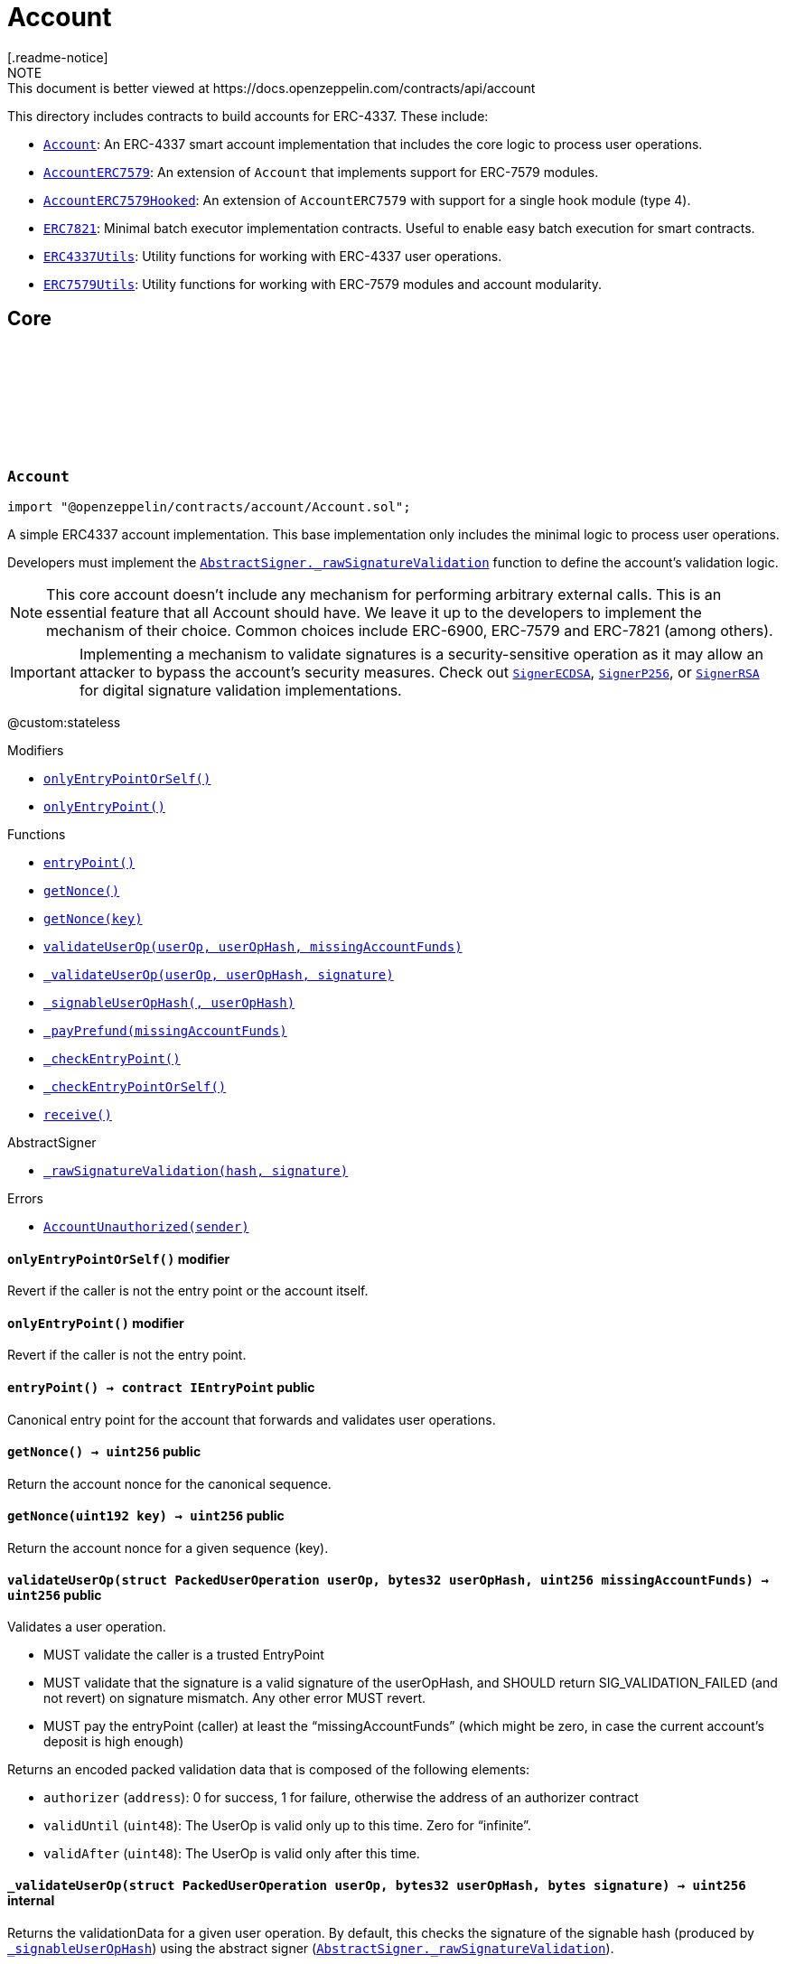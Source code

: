 :github-icon: pass:[<svg class="icon"><use href="#github-icon"/></svg>]
:Account: pass:normal[xref:account.adoc#Account[`Account`]]
:AccountERC7579: pass:normal[xref:account.adoc#AccountERC7579[`AccountERC7579`]]
:AccountERC7579Hooked: pass:normal[xref:account.adoc#AccountERC7579Hooked[`AccountERC7579Hooked`]]
:ERC7821: pass:normal[xref:account.adoc#ERC7821[`ERC7821`]]
:ERC4337Utils: pass:normal[xref:account.adoc#ERC4337Utils[`ERC4337Utils`]]
:ERC7579Utils: pass:normal[xref:account.adoc#ERC7579Utils[`ERC7579Utils`]]
:AbstractSigner-_rawSignatureValidation: pass:normal[xref:utils/cryptography.adoc#AbstractSigner-_rawSignatureValidation-bytes32-bytes-[`AbstractSigner._rawSignatureValidation`]]
:SignerECDSA: pass:normal[xref:utils/cryptography.adoc#SignerECDSA[`SignerECDSA`]]
:SignerP256: pass:normal[xref:utils/cryptography.adoc#SignerP256[`SignerP256`]]
:SignerRSA: pass:normal[xref:utils/cryptography.adoc#SignerRSA[`SignerRSA`]]
:xref-Account-onlyEntryPointOrSelf--: xref:account.adoc#Account-onlyEntryPointOrSelf--
:xref-Account-onlyEntryPoint--: xref:account.adoc#Account-onlyEntryPoint--
:xref-Account-entryPoint--: xref:account.adoc#Account-entryPoint--
:xref-Account-getNonce--: xref:account.adoc#Account-getNonce--
:xref-Account-getNonce-uint192-: xref:account.adoc#Account-getNonce-uint192-
:xref-Account-validateUserOp-struct-PackedUserOperation-bytes32-uint256-: xref:account.adoc#Account-validateUserOp-struct-PackedUserOperation-bytes32-uint256-
:xref-Account-_validateUserOp-struct-PackedUserOperation-bytes32-bytes-: xref:account.adoc#Account-_validateUserOp-struct-PackedUserOperation-bytes32-bytes-
:xref-Account-_signableUserOpHash-struct-PackedUserOperation-bytes32-: xref:account.adoc#Account-_signableUserOpHash-struct-PackedUserOperation-bytes32-
:xref-Account-_payPrefund-uint256-: xref:account.adoc#Account-_payPrefund-uint256-
:xref-Account-_checkEntryPoint--: xref:account.adoc#Account-_checkEntryPoint--
:xref-Account-_checkEntryPointOrSelf--: xref:account.adoc#Account-_checkEntryPointOrSelf--
:xref-Account-receive--: xref:account.adoc#Account-receive--
:xref-AbstractSigner-_rawSignatureValidation-bytes32-bytes-: xref:utils/cryptography.adoc#AbstractSigner-_rawSignatureValidation-bytes32-bytes-
:xref-Account-AccountUnauthorized-address-: xref:account.adoc#Account-AccountUnauthorized-address-
:AbstractSigner-_rawSignatureValidation: pass:normal[xref:utils/cryptography.adoc#AbstractSigner-_rawSignatureValidation-bytes32-bytes-[`AbstractSigner._rawSignatureValidation`]]
:Account: pass:normal[xref:account.adoc#Account[`Account`]]
:IERC7579Validator-isValidSignatureWithSender: pass:normal[xref:interfaces.adoc#IERC7579Validator-isValidSignatureWithSender-address-bytes32-bytes-[`IERC7579Validator.isValidSignatureWithSender`]]
:AccountERC7579Hooked: pass:normal[xref:account.adoc#AccountERC7579Hooked[`AccountERC7579Hooked`]]
:ERC7739: pass:normal[xref:utils/cryptography.adoc#ERC7739[`ERC7739`]]
:ERC7739: pass:normal[xref:utils/cryptography.adoc#ERC7739[`ERC7739`]]
:xref-AccountERC7579-onlyModule-uint256-bytes-: xref:account.adoc#AccountERC7579-onlyModule-uint256-bytes-
:xref-AccountERC7579-fallback-bytes-: xref:account.adoc#AccountERC7579-fallback-bytes-
:xref-AccountERC7579-accountId--: xref:account.adoc#AccountERC7579-accountId--
:xref-AccountERC7579-supportsExecutionMode-bytes32-: xref:account.adoc#AccountERC7579-supportsExecutionMode-bytes32-
:xref-AccountERC7579-supportsModule-uint256-: xref:account.adoc#AccountERC7579-supportsModule-uint256-
:xref-AccountERC7579-installModule-uint256-address-bytes-: xref:account.adoc#AccountERC7579-installModule-uint256-address-bytes-
:xref-AccountERC7579-uninstallModule-uint256-address-bytes-: xref:account.adoc#AccountERC7579-uninstallModule-uint256-address-bytes-
:xref-AccountERC7579-isModuleInstalled-uint256-address-bytes-: xref:account.adoc#AccountERC7579-isModuleInstalled-uint256-address-bytes-
:xref-AccountERC7579-execute-bytes32-bytes-: xref:account.adoc#AccountERC7579-execute-bytes32-bytes-
:xref-AccountERC7579-executeFromExecutor-bytes32-bytes-: xref:account.adoc#AccountERC7579-executeFromExecutor-bytes32-bytes-
:xref-AccountERC7579-isValidSignature-bytes32-bytes-: xref:account.adoc#AccountERC7579-isValidSignature-bytes32-bytes-
:xref-AccountERC7579-_validateUserOp-struct-PackedUserOperation-bytes32-bytes-: xref:account.adoc#AccountERC7579-_validateUserOp-struct-PackedUserOperation-bytes32-bytes-
:xref-AccountERC7579-_execute-Mode-bytes-: xref:account.adoc#AccountERC7579-_execute-Mode-bytes-
:xref-AccountERC7579-_installModule-uint256-address-bytes-: xref:account.adoc#AccountERC7579-_installModule-uint256-address-bytes-
:xref-AccountERC7579-_uninstallModule-uint256-address-bytes-: xref:account.adoc#AccountERC7579-_uninstallModule-uint256-address-bytes-
:xref-AccountERC7579-_fallback--: xref:account.adoc#AccountERC7579-_fallback--
:xref-AccountERC7579-_fallbackHandler-bytes4-: xref:account.adoc#AccountERC7579-_fallbackHandler-bytes4-
:xref-AccountERC7579-_checkModule-uint256-address-bytes-: xref:account.adoc#AccountERC7579-_checkModule-uint256-address-bytes-
:xref-AccountERC7579-_extractUserOpValidator-struct-PackedUserOperation-: xref:account.adoc#AccountERC7579-_extractUserOpValidator-struct-PackedUserOperation-
:xref-AccountERC7579-_extractSignatureValidator-bytes-: xref:account.adoc#AccountERC7579-_extractSignatureValidator-bytes-
:xref-AccountERC7579-_decodeFallbackData-bytes-: xref:account.adoc#AccountERC7579-_decodeFallbackData-bytes-
:xref-AccountERC7579-_rawSignatureValidation-bytes32-bytes-: xref:account.adoc#AccountERC7579-_rawSignatureValidation-bytes32-bytes-
:xref-Account-entryPoint--: xref:account.adoc#Account-entryPoint--
:xref-Account-getNonce--: xref:account.adoc#Account-getNonce--
:xref-Account-getNonce-uint192-: xref:account.adoc#Account-getNonce-uint192-
:xref-Account-validateUserOp-struct-PackedUserOperation-bytes32-uint256-: xref:account.adoc#Account-validateUserOp-struct-PackedUserOperation-bytes32-uint256-
:xref-Account-_signableUserOpHash-struct-PackedUserOperation-bytes32-: xref:account.adoc#Account-_signableUserOpHash-struct-PackedUserOperation-bytes32-
:xref-Account-_payPrefund-uint256-: xref:account.adoc#Account-_payPrefund-uint256-
:xref-Account-_checkEntryPoint--: xref:account.adoc#Account-_checkEntryPoint--
:xref-Account-_checkEntryPointOrSelf--: xref:account.adoc#Account-_checkEntryPointOrSelf--
:xref-Account-receive--: xref:account.adoc#Account-receive--
:xref-IERC7579ModuleConfig-ModuleInstalled-uint256-address-: xref:interfaces.adoc#IERC7579ModuleConfig-ModuleInstalled-uint256-address-
:xref-IERC7579ModuleConfig-ModuleUninstalled-uint256-address-: xref:interfaces.adoc#IERC7579ModuleConfig-ModuleUninstalled-uint256-address-
:xref-AccountERC7579-ERC7579MissingFallbackHandler-bytes4-: xref:account.adoc#AccountERC7579-ERC7579MissingFallbackHandler-bytes4-
:xref-AccountERC7579-ERC7579CannotDecodeFallbackData--: xref:account.adoc#AccountERC7579-ERC7579CannotDecodeFallbackData--
:xref-Account-AccountUnauthorized-address-: xref:account.adoc#Account-AccountUnauthorized-address-
:ERC7739: pass:normal[xref:utils/cryptography.adoc#ERC7739[`ERC7739`]]
:ERC7739: pass:normal[xref:utils/cryptography.adoc#ERC7739[`ERC7739`]]
:Account-_validateUserOp: pass:normal[xref:account.adoc#Account-_validateUserOp-struct-PackedUserOperation-bytes32-bytes-[`Account._validateUserOp`]]
:IERC7579Module-onInstall: pass:normal[xref:interfaces.adoc#IERC7579Module-onInstall-bytes-[`IERC7579Module.onInstall`]]
:ERC7579Utils-ERC7579UnsupportedModuleType: pass:normal[xref:account.adoc#ERC7579Utils-ERC7579UnsupportedModuleType-uint256-[`ERC7579Utils.ERC7579UnsupportedModuleType`]]
:ERC7579Utils-ERC7579MismatchedModuleTypeId: pass:normal[xref:account.adoc#ERC7579Utils-ERC7579MismatchedModuleTypeId-uint256-address-[`ERC7579Utils.ERC7579MismatchedModuleTypeId`]]
:ERC7579Utils-ERC7579AlreadyInstalledModule: pass:normal[xref:account.adoc#ERC7579Utils-ERC7579AlreadyInstalledModule-uint256-address-[`ERC7579Utils.ERC7579AlreadyInstalledModule`]]
:IERC7579ModuleConfig-ModuleInstalled: pass:normal[xref:interfaces.adoc#IERC7579ModuleConfig-ModuleInstalled-uint256-address-[`IERC7579ModuleConfig.ModuleInstalled`]]
:IERC7579Module-onUninstall: pass:normal[xref:interfaces.adoc#IERC7579Module-onUninstall-bytes-[`IERC7579Module.onUninstall`]]
:ERC7579Utils-ERC7579UninstalledModule: pass:normal[xref:account.adoc#ERC7579Utils-ERC7579UninstalledModule-uint256-address-[`ERC7579Utils.ERC7579UninstalledModule`]]
:Panic-ARRAY_OUT_OF_BOUNDS: pass:normal[xref:utils.adoc#Panic-ARRAY_OUT_OF_BOUNDS-uint256[`Panic.ARRAY_OUT_OF_BOUNDS`]]
:AccountERC7579: pass:normal[xref:account.adoc#AccountERC7579[`AccountERC7579`]]
:IERC7579Hook-preCheck: pass:normal[xref:interfaces.adoc#IERC7579Hook-preCheck-address-uint256-bytes-[`IERC7579Hook.preCheck`]]
:IERC7579Hook-postCheck: pass:normal[xref:interfaces.adoc#IERC7579Hook-postCheck-bytes-[`IERC7579Hook.postCheck`]]
:IERC7579Hook-preCheck: pass:normal[xref:interfaces.adoc#IERC7579Hook-preCheck-address-uint256-bytes-[`IERC7579Hook.preCheck`]]
:xref-AccountERC7579Hooked-withHook--: xref:account.adoc#AccountERC7579Hooked-withHook--
:xref-AccountERC7579Hooked-accountId--: xref:account.adoc#AccountERC7579Hooked-accountId--
:xref-AccountERC7579Hooked-hook--: xref:account.adoc#AccountERC7579Hooked-hook--
:xref-AccountERC7579Hooked-supportsModule-uint256-: xref:account.adoc#AccountERC7579Hooked-supportsModule-uint256-
:xref-AccountERC7579Hooked-isModuleInstalled-uint256-address-bytes-: xref:account.adoc#AccountERC7579Hooked-isModuleInstalled-uint256-address-bytes-
:xref-AccountERC7579Hooked-_installModule-uint256-address-bytes-: xref:account.adoc#AccountERC7579Hooked-_installModule-uint256-address-bytes-
:xref-AccountERC7579Hooked-_uninstallModule-uint256-address-bytes-: xref:account.adoc#AccountERC7579Hooked-_uninstallModule-uint256-address-bytes-
:xref-AccountERC7579Hooked-_execute-Mode-bytes-: xref:account.adoc#AccountERC7579Hooked-_execute-Mode-bytes-
:xref-AccountERC7579Hooked-_fallback--: xref:account.adoc#AccountERC7579Hooked-_fallback--
:xref-AccountERC7579-fallback-bytes-: xref:account.adoc#AccountERC7579-fallback-bytes-
:xref-AccountERC7579-supportsExecutionMode-bytes32-: xref:account.adoc#AccountERC7579-supportsExecutionMode-bytes32-
:xref-AccountERC7579-installModule-uint256-address-bytes-: xref:account.adoc#AccountERC7579-installModule-uint256-address-bytes-
:xref-AccountERC7579-uninstallModule-uint256-address-bytes-: xref:account.adoc#AccountERC7579-uninstallModule-uint256-address-bytes-
:xref-AccountERC7579-execute-bytes32-bytes-: xref:account.adoc#AccountERC7579-execute-bytes32-bytes-
:xref-AccountERC7579-executeFromExecutor-bytes32-bytes-: xref:account.adoc#AccountERC7579-executeFromExecutor-bytes32-bytes-
:xref-AccountERC7579-isValidSignature-bytes32-bytes-: xref:account.adoc#AccountERC7579-isValidSignature-bytes32-bytes-
:xref-AccountERC7579-_validateUserOp-struct-PackedUserOperation-bytes32-bytes-: xref:account.adoc#AccountERC7579-_validateUserOp-struct-PackedUserOperation-bytes32-bytes-
:xref-AccountERC7579-_fallbackHandler-bytes4-: xref:account.adoc#AccountERC7579-_fallbackHandler-bytes4-
:xref-AccountERC7579-_checkModule-uint256-address-bytes-: xref:account.adoc#AccountERC7579-_checkModule-uint256-address-bytes-
:xref-AccountERC7579-_extractUserOpValidator-struct-PackedUserOperation-: xref:account.adoc#AccountERC7579-_extractUserOpValidator-struct-PackedUserOperation-
:xref-AccountERC7579-_extractSignatureValidator-bytes-: xref:account.adoc#AccountERC7579-_extractSignatureValidator-bytes-
:xref-AccountERC7579-_decodeFallbackData-bytes-: xref:account.adoc#AccountERC7579-_decodeFallbackData-bytes-
:xref-AccountERC7579-_rawSignatureValidation-bytes32-bytes-: xref:account.adoc#AccountERC7579-_rawSignatureValidation-bytes32-bytes-
:xref-Account-entryPoint--: xref:account.adoc#Account-entryPoint--
:xref-Account-getNonce--: xref:account.adoc#Account-getNonce--
:xref-Account-getNonce-uint192-: xref:account.adoc#Account-getNonce-uint192-
:xref-Account-validateUserOp-struct-PackedUserOperation-bytes32-uint256-: xref:account.adoc#Account-validateUserOp-struct-PackedUserOperation-bytes32-uint256-
:xref-Account-_signableUserOpHash-struct-PackedUserOperation-bytes32-: xref:account.adoc#Account-_signableUserOpHash-struct-PackedUserOperation-bytes32-
:xref-Account-_payPrefund-uint256-: xref:account.adoc#Account-_payPrefund-uint256-
:xref-Account-_checkEntryPoint--: xref:account.adoc#Account-_checkEntryPoint--
:xref-Account-_checkEntryPointOrSelf--: xref:account.adoc#Account-_checkEntryPointOrSelf--
:xref-Account-receive--: xref:account.adoc#Account-receive--
:xref-IERC7579ModuleConfig-ModuleInstalled-uint256-address-: xref:interfaces.adoc#IERC7579ModuleConfig-ModuleInstalled-uint256-address-
:xref-IERC7579ModuleConfig-ModuleUninstalled-uint256-address-: xref:interfaces.adoc#IERC7579ModuleConfig-ModuleUninstalled-uint256-address-
:xref-AccountERC7579Hooked-ERC7579HookModuleAlreadyPresent-address-: xref:account.adoc#AccountERC7579Hooked-ERC7579HookModuleAlreadyPresent-address-
:xref-AccountERC7579-ERC7579MissingFallbackHandler-bytes4-: xref:account.adoc#AccountERC7579-ERC7579MissingFallbackHandler-bytes4-
:xref-AccountERC7579-ERC7579CannotDecodeFallbackData--: xref:account.adoc#AccountERC7579-ERC7579CannotDecodeFallbackData--
:xref-Account-AccountUnauthorized-address-: xref:account.adoc#Account-AccountUnauthorized-address-
:IERC7579Hook-preCheck: pass:normal[xref:interfaces.adoc#IERC7579Hook-preCheck-address-uint256-bytes-[`IERC7579Hook.preCheck`]]
:IERC7579Hook-postCheck: pass:normal[xref:interfaces.adoc#IERC7579Hook-postCheck-bytes-[`IERC7579Hook.postCheck`]]
:AccountERC7579-supportsModule: pass:normal[xref:account.adoc#AccountERC7579-supportsModule-uint256-[`AccountERC7579.supportsModule`]]
:AccountERC7579-_installModule: pass:normal[xref:account.adoc#AccountERC7579-_installModule-uint256-address-bytes-[`AccountERC7579._installModule`]]
:AccountERC7579-_uninstallModule: pass:normal[xref:account.adoc#AccountERC7579-_uninstallModule-uint256-address-bytes-[`AccountERC7579._uninstallModule`]]
:AccountERC7579-_execute: pass:normal[xref:account.adoc#AccountERC7579-_execute-Mode-bytes-[`AccountERC7579._execute`]]
:AccountERC7579-_fallback: pass:normal[xref:account.adoc#AccountERC7579-_fallback--[`AccountERC7579._fallback`]]
:xref-ERC7821-execute-bytes32-bytes-: xref:account.adoc#ERC7821-execute-bytes32-bytes-
:xref-ERC7821-supportsExecutionMode-bytes32-: xref:account.adoc#ERC7821-supportsExecutionMode-bytes32-
:xref-ERC7821-_erc7821AuthorizedExecutor-address-bytes32-bytes-: xref:account.adoc#ERC7821-_erc7821AuthorizedExecutor-address-bytes32-bytes-
:xref-ERC7821-UnsupportedExecutionMode--: xref:account.adoc#ERC7821-UnsupportedExecutionMode--
:xref-ERC4337Utils-parseValidationData-uint256-: xref:account.adoc#ERC4337Utils-parseValidationData-uint256-
:xref-ERC4337Utils-packValidationData-address-uint48-uint48-: xref:account.adoc#ERC4337Utils-packValidationData-address-uint48-uint48-
:xref-ERC4337Utils-packValidationData-bool-uint48-uint48-: xref:account.adoc#ERC4337Utils-packValidationData-bool-uint48-uint48-
:xref-ERC4337Utils-combineValidationData-uint256-uint256-: xref:account.adoc#ERC4337Utils-combineValidationData-uint256-uint256-
:xref-ERC4337Utils-getValidationData-uint256-: xref:account.adoc#ERC4337Utils-getValidationData-uint256-
:xref-ERC4337Utils-hash-struct-PackedUserOperation-address-: xref:account.adoc#ERC4337Utils-hash-struct-PackedUserOperation-address-
:xref-ERC4337Utils-factory-struct-PackedUserOperation-: xref:account.adoc#ERC4337Utils-factory-struct-PackedUserOperation-
:xref-ERC4337Utils-factoryData-struct-PackedUserOperation-: xref:account.adoc#ERC4337Utils-factoryData-struct-PackedUserOperation-
:xref-ERC4337Utils-verificationGasLimit-struct-PackedUserOperation-: xref:account.adoc#ERC4337Utils-verificationGasLimit-struct-PackedUserOperation-
:xref-ERC4337Utils-callGasLimit-struct-PackedUserOperation-: xref:account.adoc#ERC4337Utils-callGasLimit-struct-PackedUserOperation-
:xref-ERC4337Utils-maxPriorityFeePerGas-struct-PackedUserOperation-: xref:account.adoc#ERC4337Utils-maxPriorityFeePerGas-struct-PackedUserOperation-
:xref-ERC4337Utils-maxFeePerGas-struct-PackedUserOperation-: xref:account.adoc#ERC4337Utils-maxFeePerGas-struct-PackedUserOperation-
:xref-ERC4337Utils-gasPrice-struct-PackedUserOperation-: xref:account.adoc#ERC4337Utils-gasPrice-struct-PackedUserOperation-
:xref-ERC4337Utils-paymaster-struct-PackedUserOperation-: xref:account.adoc#ERC4337Utils-paymaster-struct-PackedUserOperation-
:xref-ERC4337Utils-paymasterVerificationGasLimit-struct-PackedUserOperation-: xref:account.adoc#ERC4337Utils-paymasterVerificationGasLimit-struct-PackedUserOperation-
:xref-ERC4337Utils-paymasterPostOpGasLimit-struct-PackedUserOperation-: xref:account.adoc#ERC4337Utils-paymasterPostOpGasLimit-struct-PackedUserOperation-
:xref-ERC4337Utils-paymasterData-struct-PackedUserOperation-: xref:account.adoc#ERC4337Utils-paymasterData-struct-PackedUserOperation-
:xref-ERC4337Utils-ENTRYPOINT_V07-contract-IEntryPoint: xref:account.adoc#ERC4337Utils-ENTRYPOINT_V07-contract-IEntryPoint
:xref-ERC4337Utils-ENTRYPOINT_V08-contract-IEntryPoint: xref:account.adoc#ERC4337Utils-ENTRYPOINT_V08-contract-IEntryPoint
:xref-ERC4337Utils-SIG_VALIDATION_SUCCESS-uint256: xref:account.adoc#ERC4337Utils-SIG_VALIDATION_SUCCESS-uint256
:xref-ERC4337Utils-SIG_VALIDATION_FAILED-uint256: xref:account.adoc#ERC4337Utils-SIG_VALIDATION_FAILED-uint256
:PackedUserOperation: pass:normal[xref:interfaces.adoc#PackedUserOperation[`PackedUserOperation`]]
:PackedUserOperation: pass:normal[xref:interfaces.adoc#PackedUserOperation[`PackedUserOperation`]]
:PackedUserOperation: pass:normal[xref:interfaces.adoc#PackedUserOperation[`PackedUserOperation`]]
:PackedUserOperation: pass:normal[xref:interfaces.adoc#PackedUserOperation[`PackedUserOperation`]]
:PackedUserOperation: pass:normal[xref:interfaces.adoc#PackedUserOperation[`PackedUserOperation`]]
:PackedUserOperation: pass:normal[xref:interfaces.adoc#PackedUserOperation[`PackedUserOperation`]]
:PackedUserOperation: pass:normal[xref:interfaces.adoc#PackedUserOperation[`PackedUserOperation`]]
:PackedUserOperation: pass:normal[xref:interfaces.adoc#PackedUserOperation[`PackedUserOperation`]]
:PackedUserOperation: pass:normal[xref:interfaces.adoc#PackedUserOperation[`PackedUserOperation`]]
:PackedUserOperation: pass:normal[xref:interfaces.adoc#PackedUserOperation[`PackedUserOperation`]]
:PackedUserOperation: pass:normal[xref:interfaces.adoc#PackedUserOperation[`PackedUserOperation`]]
:xref-ERC7579Utils-execSingle-bytes-ExecType-: xref:account.adoc#ERC7579Utils-execSingle-bytes-ExecType-
:xref-ERC7579Utils-execBatch-bytes-ExecType-: xref:account.adoc#ERC7579Utils-execBatch-bytes-ExecType-
:xref-ERC7579Utils-execDelegateCall-bytes-ExecType-: xref:account.adoc#ERC7579Utils-execDelegateCall-bytes-ExecType-
:xref-ERC7579Utils-encodeMode-CallType-ExecType-ModeSelector-ModePayload-: xref:account.adoc#ERC7579Utils-encodeMode-CallType-ExecType-ModeSelector-ModePayload-
:xref-ERC7579Utils-decodeMode-Mode-: xref:account.adoc#ERC7579Utils-decodeMode-Mode-
:xref-ERC7579Utils-encodeSingle-address-uint256-bytes-: xref:account.adoc#ERC7579Utils-encodeSingle-address-uint256-bytes-
:xref-ERC7579Utils-decodeSingle-bytes-: xref:account.adoc#ERC7579Utils-decodeSingle-bytes-
:xref-ERC7579Utils-encodeDelegate-address-bytes-: xref:account.adoc#ERC7579Utils-encodeDelegate-address-bytes-
:xref-ERC7579Utils-decodeDelegate-bytes-: xref:account.adoc#ERC7579Utils-decodeDelegate-bytes-
:xref-ERC7579Utils-encodeBatch-struct-Execution---: xref:account.adoc#ERC7579Utils-encodeBatch-struct-Execution---
:xref-ERC7579Utils-decodeBatch-bytes-: xref:account.adoc#ERC7579Utils-decodeBatch-bytes-
:xref-ERC7579Utils-ERC7579TryExecuteFail-uint256-bytes-: xref:account.adoc#ERC7579Utils-ERC7579TryExecuteFail-uint256-bytes-
:xref-ERC7579Utils-ERC7579UnsupportedCallType-CallType-: xref:account.adoc#ERC7579Utils-ERC7579UnsupportedCallType-CallType-
:xref-ERC7579Utils-ERC7579UnsupportedExecType-ExecType-: xref:account.adoc#ERC7579Utils-ERC7579UnsupportedExecType-ExecType-
:xref-ERC7579Utils-ERC7579MismatchedModuleTypeId-uint256-address-: xref:account.adoc#ERC7579Utils-ERC7579MismatchedModuleTypeId-uint256-address-
:xref-ERC7579Utils-ERC7579UninstalledModule-uint256-address-: xref:account.adoc#ERC7579Utils-ERC7579UninstalledModule-uint256-address-
:xref-ERC7579Utils-ERC7579AlreadyInstalledModule-uint256-address-: xref:account.adoc#ERC7579Utils-ERC7579AlreadyInstalledModule-uint256-address-
:xref-ERC7579Utils-ERC7579UnsupportedModuleType-uint256-: xref:account.adoc#ERC7579Utils-ERC7579UnsupportedModuleType-uint256-
:xref-ERC7579Utils-ERC7579DecodingError--: xref:account.adoc#ERC7579Utils-ERC7579DecodingError--
:xref-ERC7579Utils-CALLTYPE_SINGLE-CallType: xref:account.adoc#ERC7579Utils-CALLTYPE_SINGLE-CallType
:xref-ERC7579Utils-CALLTYPE_BATCH-CallType: xref:account.adoc#ERC7579Utils-CALLTYPE_BATCH-CallType
:xref-ERC7579Utils-CALLTYPE_DELEGATECALL-CallType: xref:account.adoc#ERC7579Utils-CALLTYPE_DELEGATECALL-CallType
:xref-ERC7579Utils-EXECTYPE_DEFAULT-ExecType: xref:account.adoc#ERC7579Utils-EXECTYPE_DEFAULT-ExecType
:xref-ERC7579Utils-EXECTYPE_TRY-ExecType: xref:account.adoc#ERC7579Utils-EXECTYPE_TRY-ExecType
:CallType: pass:normal[xref:account.adoc#CallType[`CallType`]]
:ExecType: pass:normal[xref:account.adoc#ExecType[`ExecType`]]
= Account
[.readme-notice]
NOTE: This document is better viewed at https://docs.openzeppelin.com/contracts/api/account

This directory includes contracts to build accounts for ERC-4337. These include:

 * {Account}: An ERC-4337 smart account implementation that includes the core logic to process user operations.
 * {AccountERC7579}: An extension of `Account` that implements support for ERC-7579 modules.
 * {AccountERC7579Hooked}: An extension of `AccountERC7579` with support for a single hook module (type 4).
 * {ERC7821}: Minimal batch executor implementation contracts. Useful to enable easy batch execution for smart contracts.
 * {ERC4337Utils}: Utility functions for working with ERC-4337 user operations.
 * {ERC7579Utils}: Utility functions for working with ERC-7579 modules and account modularity.

== Core

:AccountUnauthorized: pass:normal[xref:#Account-AccountUnauthorized-address-[`++AccountUnauthorized++`]]
:onlyEntryPointOrSelf: pass:normal[xref:#Account-onlyEntryPointOrSelf--[`++onlyEntryPointOrSelf++`]]
:onlyEntryPoint: pass:normal[xref:#Account-onlyEntryPoint--[`++onlyEntryPoint++`]]
:entryPoint: pass:normal[xref:#Account-entryPoint--[`++entryPoint++`]]
:getNonce: pass:normal[xref:#Account-getNonce--[`++getNonce++`]]
:getNonce: pass:normal[xref:#Account-getNonce-uint192-[`++getNonce++`]]
:validateUserOp: pass:normal[xref:#Account-validateUserOp-struct-PackedUserOperation-bytes32-uint256-[`++validateUserOp++`]]
:_validateUserOp: pass:normal[xref:#Account-_validateUserOp-struct-PackedUserOperation-bytes32-bytes-[`++_validateUserOp++`]]
:_signableUserOpHash: pass:normal[xref:#Account-_signableUserOpHash-struct-PackedUserOperation-bytes32-[`++_signableUserOpHash++`]]
:_payPrefund: pass:normal[xref:#Account-_payPrefund-uint256-[`++_payPrefund++`]]
:_checkEntryPoint: pass:normal[xref:#Account-_checkEntryPoint--[`++_checkEntryPoint++`]]
:_checkEntryPointOrSelf: pass:normal[xref:#Account-_checkEntryPointOrSelf--[`++_checkEntryPointOrSelf++`]]
:receive: pass:normal[xref:#Account-receive--[`++receive++`]]

:entryPoint-: pass:normal[xref:#Account-entryPoint--[`++entryPoint++`]]
:getNonce-: pass:normal[xref:#Account-getNonce--[`++getNonce++`]]
:getNonce-uint192: pass:normal[xref:#Account-getNonce-uint192-[`++getNonce++`]]
:validateUserOp-struct-PackedUserOperation-bytes32-uint256: pass:normal[xref:#Account-validateUserOp-struct-PackedUserOperation-bytes32-uint256-[`++validateUserOp++`]]
:_validateUserOp-struct-PackedUserOperation-bytes32-bytes: pass:normal[xref:#Account-_validateUserOp-struct-PackedUserOperation-bytes32-bytes-[`++_validateUserOp++`]]
:_signableUserOpHash-struct-PackedUserOperation-bytes32: pass:normal[xref:#Account-_signableUserOpHash-struct-PackedUserOperation-bytes32-[`++_signableUserOpHash++`]]
:_payPrefund-uint256: pass:normal[xref:#Account-_payPrefund-uint256-[`++_payPrefund++`]]
:_checkEntryPoint-: pass:normal[xref:#Account-_checkEntryPoint--[`++_checkEntryPoint++`]]
:_checkEntryPointOrSelf-: pass:normal[xref:#Account-_checkEntryPointOrSelf--[`++_checkEntryPointOrSelf++`]]
:receive-: pass:normal[xref:#Account-receive--[`++receive++`]]

[.contract]
[[Account]]
=== `++Account++` link:https://github.com/OpenZeppelin/openzeppelin-contracts/blob/v5.5.0/contracts/account/Account.sol[{github-icon},role=heading-link]

[.hljs-theme-light.nopadding]
```solidity
import "@openzeppelin/contracts/account/Account.sol";
```

A simple ERC4337 account implementation. This base implementation only includes the minimal logic to process
user operations.

Developers must implement the {AbstractSigner-_rawSignatureValidation} function to define the account's validation logic.

NOTE: This core account doesn't include any mechanism for performing arbitrary external calls. This is an essential
feature that all Account should have. We leave it up to the developers to implement the mechanism of their choice.
Common choices include ERC-6900, ERC-7579 and ERC-7821 (among others).

IMPORTANT: Implementing a mechanism to validate signatures is a security-sensitive operation as it may allow an
attacker to bypass the account's security measures. Check out {SignerECDSA}, {SignerP256}, or {SignerRSA} for
digital signature validation implementations.

@custom:stateless

[.contract-index]
.Modifiers
--
* {xref-Account-onlyEntryPointOrSelf--}[`++onlyEntryPointOrSelf()++`]
* {xref-Account-onlyEntryPoint--}[`++onlyEntryPoint()++`]
--

[.contract-index]
.Functions
--
* {xref-Account-entryPoint--}[`++entryPoint()++`]
* {xref-Account-getNonce--}[`++getNonce()++`]
* {xref-Account-getNonce-uint192-}[`++getNonce(key)++`]
* {xref-Account-validateUserOp-struct-PackedUserOperation-bytes32-uint256-}[`++validateUserOp(userOp, userOpHash, missingAccountFunds)++`]
* {xref-Account-_validateUserOp-struct-PackedUserOperation-bytes32-bytes-}[`++_validateUserOp(userOp, userOpHash, signature)++`]
* {xref-Account-_signableUserOpHash-struct-PackedUserOperation-bytes32-}[`++_signableUserOpHash(, userOpHash)++`]
* {xref-Account-_payPrefund-uint256-}[`++_payPrefund(missingAccountFunds)++`]
* {xref-Account-_checkEntryPoint--}[`++_checkEntryPoint()++`]
* {xref-Account-_checkEntryPointOrSelf--}[`++_checkEntryPointOrSelf()++`]
* {xref-Account-receive--}[`++receive()++`]

[.contract-subindex-inherited]
.IAccount

[.contract-subindex-inherited]
.AbstractSigner
* {xref-AbstractSigner-_rawSignatureValidation-bytes32-bytes-}[`++_rawSignatureValidation(hash, signature)++`]

--

[.contract-index]
.Errors
--
* {xref-Account-AccountUnauthorized-address-}[`++AccountUnauthorized(sender)++`]

[.contract-subindex-inherited]
.IAccount

[.contract-subindex-inherited]
.AbstractSigner

--

[.contract-item]
[[Account-onlyEntryPointOrSelf--]]
==== `[.contract-item-name]#++onlyEntryPointOrSelf++#++()++` [.item-kind]#modifier#

Revert if the caller is not the entry point or the account itself.

[.contract-item]
[[Account-onlyEntryPoint--]]
==== `[.contract-item-name]#++onlyEntryPoint++#++()++` [.item-kind]#modifier#

Revert if the caller is not the entry point.

[.contract-item]
[[Account-entryPoint--]]
==== `[.contract-item-name]#++entryPoint++#++() → contract IEntryPoint++` [.item-kind]#public#

Canonical entry point for the account that forwards and validates user operations.

[.contract-item]
[[Account-getNonce--]]
==== `[.contract-item-name]#++getNonce++#++() → uint256++` [.item-kind]#public#

Return the account nonce for the canonical sequence.

[.contract-item]
[[Account-getNonce-uint192-]]
==== `[.contract-item-name]#++getNonce++#++(uint192 key) → uint256++` [.item-kind]#public#

Return the account nonce for a given sequence (key).

[.contract-item]
[[Account-validateUserOp-struct-PackedUserOperation-bytes32-uint256-]]
==== `[.contract-item-name]#++validateUserOp++#++(struct PackedUserOperation userOp, bytes32 userOpHash, uint256 missingAccountFunds) → uint256++` [.item-kind]#public#

Validates a user operation.

* MUST validate the caller is a trusted EntryPoint
* MUST validate that the signature is a valid signature of the userOpHash, and SHOULD
  return SIG_VALIDATION_FAILED (and not revert) on signature mismatch. Any other error MUST revert.
* MUST pay the entryPoint (caller) at least the “missingAccountFunds” (which might
  be zero, in case the current account’s deposit is high enough)

Returns an encoded packed validation data that is composed of the following elements:

- `authorizer` (`address`): 0 for success, 1 for failure, otherwise the address of an authorizer contract
- `validUntil` (`uint48`): The UserOp is valid only up to this time. Zero for “infinite”.
- `validAfter` (`uint48`): The UserOp is valid only after this time.

[.contract-item]
[[Account-_validateUserOp-struct-PackedUserOperation-bytes32-bytes-]]
==== `[.contract-item-name]#++_validateUserOp++#++(struct PackedUserOperation userOp, bytes32 userOpHash, bytes signature) → uint256++` [.item-kind]#internal#

Returns the validationData for a given user operation. By default, this checks the signature of the
signable hash (produced by {_signableUserOpHash}) using the abstract signer ({AbstractSigner-_rawSignatureValidation}).

The `signature` parameter is taken directly from the user operation's `signature` field.
This design enables derived contracts to implement custom signature handling logic,
such as embedding additional data within the signature and processing it by overriding this function
and optionally invoking `super`.

NOTE: The userOpHash is assumed to be correct. Calling this function with a userOpHash that does not match the
userOp will result in undefined behavior.

[.contract-item]
[[Account-_signableUserOpHash-struct-PackedUserOperation-bytes32-]]
==== `[.contract-item-name]#++_signableUserOpHash++#++(struct PackedUserOperation, bytes32 userOpHash) → bytes32++` [.item-kind]#internal#

Virtual function that returns the signable hash for a user operations. Since v0.8.0 of the entrypoint,
`userOpHash` is an EIP-712 hash that can be signed directly.

[.contract-item]
[[Account-_payPrefund-uint256-]]
==== `[.contract-item-name]#++_payPrefund++#++(uint256 missingAccountFunds)++` [.item-kind]#internal#

Sends the missing funds for executing the user operation to the {entrypoint}.
The `missingAccountFunds` must be defined by the entrypoint when calling {validateUserOp}.

[.contract-item]
[[Account-_checkEntryPoint--]]
==== `[.contract-item-name]#++_checkEntryPoint++#++()++` [.item-kind]#internal#

Ensures the caller is the {entrypoint}.

[.contract-item]
[[Account-_checkEntryPointOrSelf--]]
==== `[.contract-item-name]#++_checkEntryPointOrSelf++#++()++` [.item-kind]#internal#

Ensures the caller is the {entrypoint} or the account itself.

[.contract-item]
[[Account-receive--]]
==== `[.contract-item-name]#++receive++#++()++` [.item-kind]#external#

Receive Ether.

[.contract-item]
[[Account-AccountUnauthorized-address-]]
==== `[.contract-item-name]#++AccountUnauthorized++#++(address sender)++` [.item-kind]#error#

Unauthorized call to the account.

== Extensions

:ERC7579MissingFallbackHandler: pass:normal[xref:#AccountERC7579-ERC7579MissingFallbackHandler-bytes4-[`++ERC7579MissingFallbackHandler++`]]
:ERC7579CannotDecodeFallbackData: pass:normal[xref:#AccountERC7579-ERC7579CannotDecodeFallbackData--[`++ERC7579CannotDecodeFallbackData++`]]
:onlyModule: pass:normal[xref:#AccountERC7579-onlyModule-uint256-bytes-[`++onlyModule++`]]
:fallback: pass:normal[xref:#AccountERC7579-fallback-bytes-[`++fallback++`]]
:accountId: pass:normal[xref:#AccountERC7579-accountId--[`++accountId++`]]
:supportsExecutionMode: pass:normal[xref:#AccountERC7579-supportsExecutionMode-bytes32-[`++supportsExecutionMode++`]]
:supportsModule: pass:normal[xref:#AccountERC7579-supportsModule-uint256-[`++supportsModule++`]]
:installModule: pass:normal[xref:#AccountERC7579-installModule-uint256-address-bytes-[`++installModule++`]]
:uninstallModule: pass:normal[xref:#AccountERC7579-uninstallModule-uint256-address-bytes-[`++uninstallModule++`]]
:isModuleInstalled: pass:normal[xref:#AccountERC7579-isModuleInstalled-uint256-address-bytes-[`++isModuleInstalled++`]]
:execute: pass:normal[xref:#AccountERC7579-execute-bytes32-bytes-[`++execute++`]]
:executeFromExecutor: pass:normal[xref:#AccountERC7579-executeFromExecutor-bytes32-bytes-[`++executeFromExecutor++`]]
:isValidSignature: pass:normal[xref:#AccountERC7579-isValidSignature-bytes32-bytes-[`++isValidSignature++`]]
:_validateUserOp: pass:normal[xref:#AccountERC7579-_validateUserOp-struct-PackedUserOperation-bytes32-bytes-[`++_validateUserOp++`]]
:_execute: pass:normal[xref:#AccountERC7579-_execute-Mode-bytes-[`++_execute++`]]
:_installModule: pass:normal[xref:#AccountERC7579-_installModule-uint256-address-bytes-[`++_installModule++`]]
:_uninstallModule: pass:normal[xref:#AccountERC7579-_uninstallModule-uint256-address-bytes-[`++_uninstallModule++`]]
:_fallback: pass:normal[xref:#AccountERC7579-_fallback--[`++_fallback++`]]
:_fallbackHandler: pass:normal[xref:#AccountERC7579-_fallbackHandler-bytes4-[`++_fallbackHandler++`]]
:_checkModule: pass:normal[xref:#AccountERC7579-_checkModule-uint256-address-bytes-[`++_checkModule++`]]
:_extractUserOpValidator: pass:normal[xref:#AccountERC7579-_extractUserOpValidator-struct-PackedUserOperation-[`++_extractUserOpValidator++`]]
:_extractSignatureValidator: pass:normal[xref:#AccountERC7579-_extractSignatureValidator-bytes-[`++_extractSignatureValidator++`]]
:_decodeFallbackData: pass:normal[xref:#AccountERC7579-_decodeFallbackData-bytes-[`++_decodeFallbackData++`]]
:_rawSignatureValidation: pass:normal[xref:#AccountERC7579-_rawSignatureValidation-bytes32-bytes-[`++_rawSignatureValidation++`]]

:fallback-bytes: pass:normal[xref:#AccountERC7579-fallback-bytes-[`++fallback++`]]
:accountId-: pass:normal[xref:#AccountERC7579-accountId--[`++accountId++`]]
:supportsExecutionMode-bytes32: pass:normal[xref:#AccountERC7579-supportsExecutionMode-bytes32-[`++supportsExecutionMode++`]]
:supportsModule-uint256: pass:normal[xref:#AccountERC7579-supportsModule-uint256-[`++supportsModule++`]]
:installModule-uint256-address-bytes: pass:normal[xref:#AccountERC7579-installModule-uint256-address-bytes-[`++installModule++`]]
:uninstallModule-uint256-address-bytes: pass:normal[xref:#AccountERC7579-uninstallModule-uint256-address-bytes-[`++uninstallModule++`]]
:isModuleInstalled-uint256-address-bytes: pass:normal[xref:#AccountERC7579-isModuleInstalled-uint256-address-bytes-[`++isModuleInstalled++`]]
:execute-bytes32-bytes: pass:normal[xref:#AccountERC7579-execute-bytes32-bytes-[`++execute++`]]
:executeFromExecutor-bytes32-bytes: pass:normal[xref:#AccountERC7579-executeFromExecutor-bytes32-bytes-[`++executeFromExecutor++`]]
:isValidSignature-bytes32-bytes: pass:normal[xref:#AccountERC7579-isValidSignature-bytes32-bytes-[`++isValidSignature++`]]
:_validateUserOp-struct-PackedUserOperation-bytes32-bytes: pass:normal[xref:#AccountERC7579-_validateUserOp-struct-PackedUserOperation-bytes32-bytes-[`++_validateUserOp++`]]
:_execute-Mode-bytes: pass:normal[xref:#AccountERC7579-_execute-Mode-bytes-[`++_execute++`]]
:_installModule-uint256-address-bytes: pass:normal[xref:#AccountERC7579-_installModule-uint256-address-bytes-[`++_installModule++`]]
:_uninstallModule-uint256-address-bytes: pass:normal[xref:#AccountERC7579-_uninstallModule-uint256-address-bytes-[`++_uninstallModule++`]]
:_fallback-: pass:normal[xref:#AccountERC7579-_fallback--[`++_fallback++`]]
:_fallbackHandler-bytes4: pass:normal[xref:#AccountERC7579-_fallbackHandler-bytes4-[`++_fallbackHandler++`]]
:_checkModule-uint256-address-bytes: pass:normal[xref:#AccountERC7579-_checkModule-uint256-address-bytes-[`++_checkModule++`]]
:_extractUserOpValidator-struct-PackedUserOperation: pass:normal[xref:#AccountERC7579-_extractUserOpValidator-struct-PackedUserOperation-[`++_extractUserOpValidator++`]]
:_extractSignatureValidator-bytes: pass:normal[xref:#AccountERC7579-_extractSignatureValidator-bytes-[`++_extractSignatureValidator++`]]
:_decodeFallbackData-bytes: pass:normal[xref:#AccountERC7579-_decodeFallbackData-bytes-[`++_decodeFallbackData++`]]
:_rawSignatureValidation-bytes32-bytes: pass:normal[xref:#AccountERC7579-_rawSignatureValidation-bytes32-bytes-[`++_rawSignatureValidation++`]]

[.contract]
[[AccountERC7579]]
=== `++AccountERC7579++` link:https://github.com/OpenZeppelin/openzeppelin-contracts/blob/v5.5.0/contracts/account/extensions/draft-AccountERC7579.sol[{github-icon},role=heading-link]

[.hljs-theme-light.nopadding]
```solidity
import "@openzeppelin/contracts/account/extensions/draft-AccountERC7579.sol";
```

Extension of {Account} that implements support for ERC-7579 modules.

To comply with the ERC-1271 support requirement, this contract defers signature validation to
installed validator modules by calling {IERC7579Validator-isValidSignatureWithSender}.

This contract does not implement validation logic for user operations since this functionality
is often delegated to self-contained validation modules. Developers must install a validator module
upon initialization (or any other mechanism to enable execution from the account):

```solidity
contract MyAccountERC7579 is AccountERC7579, Initializable {
  function initializeAccount(address validator, bytes calldata validatorData) public initializer {
    _installModule(MODULE_TYPE_VALIDATOR, validator, validatorData);
  }
}
```

[NOTE]
====
* Hook support is not included. See {AccountERC7579Hooked} for a version that hooks to execution.
* Validator selection, when verifying either ERC-1271 signature or ERC-4337 UserOperation is implemented in
  internal virtual functions {_extractUserOpValidator} and {_extractSignatureValidator}. Both are implemented
  following common practices. However, this part is not standardized in ERC-7579 (or in any follow-up ERC). Some
  accounts may want to override these internal functions.
* When combined with {ERC7739}, resolution ordering of {isValidSignature} may have an impact ({ERC7739} does not
  call super). Manual resolution might be necessary.
* Static calls (using callType `0xfe`) are currently NOT supported.
====

WARNING: Removing all validator modules will render the account inoperable, as no user operations can be validated thereafter.

[.contract-index]
.Modifiers
--
* {xref-AccountERC7579-onlyModule-uint256-bytes-}[`++onlyModule(moduleTypeId, additionalContext)++`]
--

[.contract-index]
.Functions
--
* {xref-AccountERC7579-fallback-bytes-}[`++fallback()++`]
* {xref-AccountERC7579-accountId--}[`++accountId()++`]
* {xref-AccountERC7579-supportsExecutionMode-bytes32-}[`++supportsExecutionMode(encodedMode)++`]
* {xref-AccountERC7579-supportsModule-uint256-}[`++supportsModule(moduleTypeId)++`]
* {xref-AccountERC7579-installModule-uint256-address-bytes-}[`++installModule(moduleTypeId, module, initData)++`]
* {xref-AccountERC7579-uninstallModule-uint256-address-bytes-}[`++uninstallModule(moduleTypeId, module, deInitData)++`]
* {xref-AccountERC7579-isModuleInstalled-uint256-address-bytes-}[`++isModuleInstalled(moduleTypeId, module, additionalContext)++`]
* {xref-AccountERC7579-execute-bytes32-bytes-}[`++execute(mode, executionCalldata)++`]
* {xref-AccountERC7579-executeFromExecutor-bytes32-bytes-}[`++executeFromExecutor(mode, executionCalldata)++`]
* {xref-AccountERC7579-isValidSignature-bytes32-bytes-}[`++isValidSignature(hash, signature)++`]
* {xref-AccountERC7579-_validateUserOp-struct-PackedUserOperation-bytes32-bytes-}[`++_validateUserOp(userOp, userOpHash, signature)++`]
* {xref-AccountERC7579-_execute-Mode-bytes-}[`++_execute(mode, executionCalldata)++`]
* {xref-AccountERC7579-_installModule-uint256-address-bytes-}[`++_installModule(moduleTypeId, module, initData)++`]
* {xref-AccountERC7579-_uninstallModule-uint256-address-bytes-}[`++_uninstallModule(moduleTypeId, module, deInitData)++`]
* {xref-AccountERC7579-_fallback--}[`++_fallback()++`]
* {xref-AccountERC7579-_fallbackHandler-bytes4-}[`++_fallbackHandler(selector)++`]
* {xref-AccountERC7579-_checkModule-uint256-address-bytes-}[`++_checkModule(moduleTypeId, module, additionalContext)++`]
* {xref-AccountERC7579-_extractUserOpValidator-struct-PackedUserOperation-}[`++_extractUserOpValidator(userOp)++`]
* {xref-AccountERC7579-_extractSignatureValidator-bytes-}[`++_extractSignatureValidator(signature)++`]
* {xref-AccountERC7579-_decodeFallbackData-bytes-}[`++_decodeFallbackData(data)++`]
* {xref-AccountERC7579-_rawSignatureValidation-bytes32-bytes-}[`++_rawSignatureValidation(, )++`]

[.contract-subindex-inherited]
.IERC7579ModuleConfig

[.contract-subindex-inherited]
.IERC7579AccountConfig

[.contract-subindex-inherited]
.IERC7579Execution

[.contract-subindex-inherited]
.IERC1271

[.contract-subindex-inherited]
.Account
* {xref-Account-entryPoint--}[`++entryPoint()++`]
* {xref-Account-getNonce--}[`++getNonce()++`]
* {xref-Account-getNonce-uint192-}[`++getNonce(key)++`]
* {xref-Account-validateUserOp-struct-PackedUserOperation-bytes32-uint256-}[`++validateUserOp(userOp, userOpHash, missingAccountFunds)++`]
* {xref-Account-_signableUserOpHash-struct-PackedUserOperation-bytes32-}[`++_signableUserOpHash(, userOpHash)++`]
* {xref-Account-_payPrefund-uint256-}[`++_payPrefund(missingAccountFunds)++`]
* {xref-Account-_checkEntryPoint--}[`++_checkEntryPoint()++`]
* {xref-Account-_checkEntryPointOrSelf--}[`++_checkEntryPointOrSelf()++`]
* {xref-Account-receive--}[`++receive()++`]

[.contract-subindex-inherited]
.IAccount

[.contract-subindex-inherited]
.AbstractSigner

--

[.contract-index]
.Events
--

[.contract-subindex-inherited]
.IERC7579ModuleConfig
* {xref-IERC7579ModuleConfig-ModuleInstalled-uint256-address-}[`++ModuleInstalled(moduleTypeId, module)++`]
* {xref-IERC7579ModuleConfig-ModuleUninstalled-uint256-address-}[`++ModuleUninstalled(moduleTypeId, module)++`]

[.contract-subindex-inherited]
.IERC7579AccountConfig

[.contract-subindex-inherited]
.IERC7579Execution

[.contract-subindex-inherited]
.IERC1271

[.contract-subindex-inherited]
.Account

[.contract-subindex-inherited]
.IAccount

[.contract-subindex-inherited]
.AbstractSigner

--

[.contract-index]
.Errors
--
* {xref-AccountERC7579-ERC7579MissingFallbackHandler-bytes4-}[`++ERC7579MissingFallbackHandler(selector)++`]
* {xref-AccountERC7579-ERC7579CannotDecodeFallbackData--}[`++ERC7579CannotDecodeFallbackData()++`]

[.contract-subindex-inherited]
.IERC7579ModuleConfig

[.contract-subindex-inherited]
.IERC7579AccountConfig

[.contract-subindex-inherited]
.IERC7579Execution

[.contract-subindex-inherited]
.IERC1271

[.contract-subindex-inherited]
.Account
* {xref-Account-AccountUnauthorized-address-}[`++AccountUnauthorized(sender)++`]

[.contract-subindex-inherited]
.IAccount

[.contract-subindex-inherited]
.AbstractSigner

--

[.contract-item]
[[AccountERC7579-onlyModule-uint256-bytes-]]
==== `[.contract-item-name]#++onlyModule++#++(uint256 moduleTypeId, bytes additionalContext)++` [.item-kind]#modifier#

Modifier that checks if the caller is an installed module of the given type.

[.contract-item]
[[AccountERC7579-fallback-bytes-]]
==== `[.contract-item-name]#++fallback++#++(bytes) → bytes++` [.item-kind]#external#

See {_fallback}.

[.contract-item]
[[AccountERC7579-accountId--]]
==== `[.contract-item-name]#++accountId++#++() → string++` [.item-kind]#public#

Returns the account id of the smart account

[.contract-item]
[[AccountERC7579-supportsExecutionMode-bytes32-]]
==== `[.contract-item-name]#++supportsExecutionMode++#++(bytes32 encodedMode) → bool++` [.item-kind]#public#

Supported call types:
* Single (`0x00`): A single transaction execution.
* Batch (`0x01`): A batch of transactions execution.
* Delegate (`0xff`): A delegate call execution.

Supported exec types:
* Default (`0x00`): Default execution type (revert on failure).
* Try (`0x01`): Try execution type (emits ERC7579TryExecuteFail on failure).

[.contract-item]
[[AccountERC7579-supportsModule-uint256-]]
==== `[.contract-item-name]#++supportsModule++#++(uint256 moduleTypeId) → bool++` [.item-kind]#public#

Supported module types:

* Validator: A module used during the validation phase to determine if a transaction is valid and
should be executed on the account.
* Executor: A module that can execute transactions on behalf of the smart account via a callback.
* Fallback Handler: A module that can extend the fallback functionality of a smart account.

[.contract-item]
[[AccountERC7579-installModule-uint256-address-bytes-]]
==== `[.contract-item-name]#++installModule++#++(uint256 moduleTypeId, address module, bytes initData)++` [.item-kind]#public#

Installs a Module of a certain type on the smart account

[.contract-item]
[[AccountERC7579-uninstallModule-uint256-address-bytes-]]
==== `[.contract-item-name]#++uninstallModule++#++(uint256 moduleTypeId, address module, bytes deInitData)++` [.item-kind]#public#

Uninstalls a Module of a certain type on the smart account

[.contract-item]
[[AccountERC7579-isModuleInstalled-uint256-address-bytes-]]
==== `[.contract-item-name]#++isModuleInstalled++#++(uint256 moduleTypeId, address module, bytes additionalContext) → bool++` [.item-kind]#public#

Returns whether a module is installed on the smart account

[.contract-item]
[[AccountERC7579-execute-bytes32-bytes-]]
==== `[.contract-item-name]#++execute++#++(bytes32 mode, bytes executionCalldata)++` [.item-kind]#public#

Executes a transaction on behalf of the account.

[.contract-item]
[[AccountERC7579-executeFromExecutor-bytes32-bytes-]]
==== `[.contract-item-name]#++executeFromExecutor++#++(bytes32 mode, bytes executionCalldata) → bytes[] returnData++` [.item-kind]#public#

Executes a transaction on behalf of the account.
        This function is intended to be called by Executor Modules

[.contract-item]
[[AccountERC7579-isValidSignature-bytes32-bytes-]]
==== `[.contract-item-name]#++isValidSignature++#++(bytes32 hash, bytes signature) → bytes4++` [.item-kind]#public#

Implement ERC-1271 through IERC7579Validator modules. If module based validation fails, fallback to
"native" validation by the abstract signer.

NOTE: when combined with {ERC7739}, resolution ordering may have an impact ({ERC7739} does not call super).
Manual resolution might be necessary.

[.contract-item]
[[AccountERC7579-_validateUserOp-struct-PackedUserOperation-bytes32-bytes-]]
==== `[.contract-item-name]#++_validateUserOp++#++(struct PackedUserOperation userOp, bytes32 userOpHash, bytes signature) → uint256++` [.item-kind]#internal#

Validates a user operation with {_signableUserOpHash} and returns the validation data
if the module specified by the first 20 bytes of the nonce key is installed. Falls back to
{Account-_validateUserOp} otherwise.

See {_extractUserOpValidator} for the module extraction logic.

[.contract-item]
[[AccountERC7579-_execute-Mode-bytes-]]
==== `[.contract-item-name]#++_execute++#++(Mode mode, bytes executionCalldata) → bytes[] returnData++` [.item-kind]#internal#

ERC-7579 execution logic. See {supportsExecutionMode} for supported modes.

Reverts if the call type is not supported.

[.contract-item]
[[AccountERC7579-_installModule-uint256-address-bytes-]]
==== `[.contract-item-name]#++_installModule++#++(uint256 moduleTypeId, address module, bytes initData)++` [.item-kind]#internal#

Installs a module of the given type with the given initialization data.

For the fallback module type, the `initData` is expected to be the (packed) concatenation of a 4-byte
selector and the rest of the data to be sent to the handler when calling {IERC7579Module-onInstall}.

Requirements:

* Module type must be supported. See {supportsModule}. Reverts with {ERC7579Utils-ERC7579UnsupportedModuleType}.
* Module must be of the given type. Reverts with {ERC7579Utils-ERC7579MismatchedModuleTypeId}.
* Module must not be already installed. Reverts with {ERC7579Utils-ERC7579AlreadyInstalledModule}.

Emits a {IERC7579ModuleConfig-ModuleInstalled} event.

[.contract-item]
[[AccountERC7579-_uninstallModule-uint256-address-bytes-]]
==== `[.contract-item-name]#++_uninstallModule++#++(uint256 moduleTypeId, address module, bytes deInitData)++` [.item-kind]#internal#

Uninstalls a module of the given type with the given de-initialization data.

For the fallback module type, the `deInitData` is expected to be the (packed) concatenation of a 4-byte
selector and the rest of the data to be sent to the handler when calling {IERC7579Module-onUninstall}.

Requirements:

* Module must be already installed. Reverts with {ERC7579Utils-ERC7579UninstalledModule} otherwise.

[.contract-item]
[[AccountERC7579-_fallback--]]
==== `[.contract-item-name]#++_fallback++#++() → bytes++` [.item-kind]#internal#

Fallback function that delegates the call to the installed handler for the given selector.

Reverts with {ERC7579MissingFallbackHandler} if the handler is not installed.

Calls the handler with the original `msg.sender` appended at the end of the calldata following
the ERC-2771 format.

[.contract-item]
[[AccountERC7579-_fallbackHandler-bytes4-]]
==== `[.contract-item-name]#++_fallbackHandler++#++(bytes4 selector) → address++` [.item-kind]#internal#

Returns the fallback handler for the given selector. Returns `address(0)` if not installed.

[.contract-item]
[[AccountERC7579-_checkModule-uint256-address-bytes-]]
==== `[.contract-item-name]#++_checkModule++#++(uint256 moduleTypeId, address module, bytes additionalContext)++` [.item-kind]#internal#

Checks if the module is installed. Reverts if the module is not installed.

[.contract-item]
[[AccountERC7579-_extractUserOpValidator-struct-PackedUserOperation-]]
==== `[.contract-item-name]#++_extractUserOpValidator++#++(struct PackedUserOperation userOp) → address++` [.item-kind]#internal#

Extracts the nonce validator from the user operation.

To construct a nonce key, set nonce as follows:

```
<module address (20 bytes)> | <key (4 bytes)> | <nonce (8 bytes)>
```
NOTE: The default behavior of this function replicates the behavior of
https://github.com/rhinestonewtf/safe7579/blob/bb29e8b1a66658790c4169e72608e27d220f79be/src/Safe7579.sol#L266[Safe adapter],
https://github.com/etherspot/etherspot-prime-contracts/blob/cfcdb48c4172cea0d66038324c0bae3288aa8caa/src/modular-etherspot-wallet/wallet/ModularEtherspotWallet.sol#L227[Etherspot's Prime Account], and
https://github.com/erc7579/erc7579-implementation/blob/16138d1afd4e9711f6c1425133538837bd7787b5/src/MSAAdvanced.sol#L247[ERC7579 reference implementation].

This is not standardized in ERC-7579 (or in any follow-up ERC). Some accounts may want to override these internal functions.

For example, https://github.com/bcnmy/nexus/blob/54f4e19baaff96081a8843672977caf712ef19f4/contracts/lib/NonceLib.sol#L17[Biconomy's Nexus]
uses a similar yet incompatible approach (the validator address is also part of the nonce, but not at the same location)

[.contract-item]
[[AccountERC7579-_extractSignatureValidator-bytes-]]
==== `[.contract-item-name]#++_extractSignatureValidator++#++(bytes signature) → address module, bytes innerSignature++` [.item-kind]#internal#

Extracts the signature validator from the signature.

To construct a signature, set the first 20 bytes as the module address and the remaining bytes as the
signature data:

```
<module address (20 bytes)> | <signature data>
```

NOTE: The default behavior of this function replicates the behavior of
https://github.com/rhinestonewtf/safe7579/blob/bb29e8b1a66658790c4169e72608e27d220f79be/src/Safe7579.sol#L350[Safe adapter],
https://github.com/bcnmy/nexus/blob/54f4e19baaff96081a8843672977caf712ef19f4/contracts/Nexus.sol#L239[Biconomy's Nexus],
https://github.com/etherspot/etherspot-prime-contracts/blob/cfcdb48c4172cea0d66038324c0bae3288aa8caa/src/modular-etherspot-wallet/wallet/ModularEtherspotWallet.sol#L252[Etherspot's Prime Account], and
https://github.com/erc7579/erc7579-implementation/blob/16138d1afd4e9711f6c1425133538837bd7787b5/src/MSAAdvanced.sol#L296[ERC7579 reference implementation].

This is not standardized in ERC-7579 (or in any follow-up ERC). Some accounts may want to override these internal functions.

NOTE: This function expects the signature to be at least 20 bytes long. Panics with {Panic-ARRAY_OUT_OF_BOUNDS} (0x32) otherwise.

[.contract-item]
[[AccountERC7579-_decodeFallbackData-bytes-]]
==== `[.contract-item-name]#++_decodeFallbackData++#++(bytes data) → bytes4 selector, bytes remaining++` [.item-kind]#internal#

Extract the function selector from initData/deInitData for MODULE_TYPE_FALLBACK

NOTE: If we had calldata here, we could use calldata slice which are cheaper to manipulate and don't require
actual copy. However, this would require `_installModule` to get a calldata bytes object instead of a memory
bytes object. This would prevent calling `_installModule` from a contract constructor and would force the use
of external initializers. That may change in the future, as most accounts will probably be deployed as
clones/proxy/ERC-7702 delegates and therefore rely on initializers anyway.

[.contract-item]
[[AccountERC7579-_rawSignatureValidation-bytes32-bytes-]]
==== `[.contract-item-name]#++_rawSignatureValidation++#++(bytes32, bytes) → bool++` [.item-kind]#internal#

By default, only use the modules for validation of userOp and signature. Disable raw signatures.

[.contract-item]
[[AccountERC7579-ERC7579MissingFallbackHandler-bytes4-]]
==== `[.contract-item-name]#++ERC7579MissingFallbackHandler++#++(bytes4 selector)++` [.item-kind]#error#

The account's {fallback} was called with a selector that doesn't have an installed handler.

[.contract-item]
[[AccountERC7579-ERC7579CannotDecodeFallbackData--]]
==== `[.contract-item-name]#++ERC7579CannotDecodeFallbackData++#++()++` [.item-kind]#error#

The provided initData/deInitData for a fallback module is too short to extract a selector.

:ERC7579HookModuleAlreadyPresent: pass:normal[xref:#AccountERC7579Hooked-ERC7579HookModuleAlreadyPresent-address-[`++ERC7579HookModuleAlreadyPresent++`]]
:withHook: pass:normal[xref:#AccountERC7579Hooked-withHook--[`++withHook++`]]
:accountId: pass:normal[xref:#AccountERC7579Hooked-accountId--[`++accountId++`]]
:hook: pass:normal[xref:#AccountERC7579Hooked-hook--[`++hook++`]]
:supportsModule: pass:normal[xref:#AccountERC7579Hooked-supportsModule-uint256-[`++supportsModule++`]]
:isModuleInstalled: pass:normal[xref:#AccountERC7579Hooked-isModuleInstalled-uint256-address-bytes-[`++isModuleInstalled++`]]
:_installModule: pass:normal[xref:#AccountERC7579Hooked-_installModule-uint256-address-bytes-[`++_installModule++`]]
:_uninstallModule: pass:normal[xref:#AccountERC7579Hooked-_uninstallModule-uint256-address-bytes-[`++_uninstallModule++`]]
:_execute: pass:normal[xref:#AccountERC7579Hooked-_execute-Mode-bytes-[`++_execute++`]]
:_fallback: pass:normal[xref:#AccountERC7579Hooked-_fallback--[`++_fallback++`]]

:accountId-: pass:normal[xref:#AccountERC7579Hooked-accountId--[`++accountId++`]]
:hook-: pass:normal[xref:#AccountERC7579Hooked-hook--[`++hook++`]]
:supportsModule-uint256: pass:normal[xref:#AccountERC7579Hooked-supportsModule-uint256-[`++supportsModule++`]]
:isModuleInstalled-uint256-address-bytes: pass:normal[xref:#AccountERC7579Hooked-isModuleInstalled-uint256-address-bytes-[`++isModuleInstalled++`]]
:_installModule-uint256-address-bytes: pass:normal[xref:#AccountERC7579Hooked-_installModule-uint256-address-bytes-[`++_installModule++`]]
:_uninstallModule-uint256-address-bytes: pass:normal[xref:#AccountERC7579Hooked-_uninstallModule-uint256-address-bytes-[`++_uninstallModule++`]]
:_execute-Mode-bytes: pass:normal[xref:#AccountERC7579Hooked-_execute-Mode-bytes-[`++_execute++`]]
:_fallback-: pass:normal[xref:#AccountERC7579Hooked-_fallback--[`++_fallback++`]]

[.contract]
[[AccountERC7579Hooked]]
=== `++AccountERC7579Hooked++` link:https://github.com/OpenZeppelin/openzeppelin-contracts/blob/v5.5.0/contracts/account/extensions/draft-AccountERC7579Hooked.sol[{github-icon},role=heading-link]

[.hljs-theme-light.nopadding]
```solidity
import "@openzeppelin/contracts/account/extensions/draft-AccountERC7579Hooked.sol";
```

Extension of {AccountERC7579} with support for a single hook module (type 4).

If installed, this extension will call the hook module's {IERC7579Hook-preCheck} before executing any operation
with {_execute} (including {execute} and {executeFromExecutor} by default) and {IERC7579Hook-postCheck} thereafter.

NOTE: Hook modules break the check-effect-interaction pattern. In particular, the {IERC7579Hook-preCheck} hook can
lead to potentially dangerous reentrancy. Using the `withHook()` modifier is safe if no effect is performed
before the preHook or after the postHook. That is the case on all functions here, but it may not be the case if
functions that have this modifier are overridden. Developers should be extremely careful when implementing hook
modules or further overriding functions that involve hooks.

[.contract-index]
.Modifiers
--
* {xref-AccountERC7579Hooked-withHook--}[`++withHook()++`]
--

[.contract-index]
.Functions
--
* {xref-AccountERC7579Hooked-accountId--}[`++accountId()++`]
* {xref-AccountERC7579Hooked-hook--}[`++hook()++`]
* {xref-AccountERC7579Hooked-supportsModule-uint256-}[`++supportsModule(moduleTypeId)++`]
* {xref-AccountERC7579Hooked-isModuleInstalled-uint256-address-bytes-}[`++isModuleInstalled(moduleTypeId, module, data)++`]
* {xref-AccountERC7579Hooked-_installModule-uint256-address-bytes-}[`++_installModule(moduleTypeId, module, initData)++`]
* {xref-AccountERC7579Hooked-_uninstallModule-uint256-address-bytes-}[`++_uninstallModule(moduleTypeId, module, deInitData)++`]
* {xref-AccountERC7579Hooked-_execute-Mode-bytes-}[`++_execute(mode, executionCalldata)++`]
* {xref-AccountERC7579Hooked-_fallback--}[`++_fallback()++`]

[.contract-subindex-inherited]
.AccountERC7579
* {xref-AccountERC7579-fallback-bytes-}[`++fallback()++`]
* {xref-AccountERC7579-supportsExecutionMode-bytes32-}[`++supportsExecutionMode(encodedMode)++`]
* {xref-AccountERC7579-installModule-uint256-address-bytes-}[`++installModule(moduleTypeId, module, initData)++`]
* {xref-AccountERC7579-uninstallModule-uint256-address-bytes-}[`++uninstallModule(moduleTypeId, module, deInitData)++`]
* {xref-AccountERC7579-execute-bytes32-bytes-}[`++execute(mode, executionCalldata)++`]
* {xref-AccountERC7579-executeFromExecutor-bytes32-bytes-}[`++executeFromExecutor(mode, executionCalldata)++`]
* {xref-AccountERC7579-isValidSignature-bytes32-bytes-}[`++isValidSignature(hash, signature)++`]
* {xref-AccountERC7579-_validateUserOp-struct-PackedUserOperation-bytes32-bytes-}[`++_validateUserOp(userOp, userOpHash, signature)++`]
* {xref-AccountERC7579-_fallbackHandler-bytes4-}[`++_fallbackHandler(selector)++`]
* {xref-AccountERC7579-_checkModule-uint256-address-bytes-}[`++_checkModule(moduleTypeId, module, additionalContext)++`]
* {xref-AccountERC7579-_extractUserOpValidator-struct-PackedUserOperation-}[`++_extractUserOpValidator(userOp)++`]
* {xref-AccountERC7579-_extractSignatureValidator-bytes-}[`++_extractSignatureValidator(signature)++`]
* {xref-AccountERC7579-_decodeFallbackData-bytes-}[`++_decodeFallbackData(data)++`]
* {xref-AccountERC7579-_rawSignatureValidation-bytes32-bytes-}[`++_rawSignatureValidation(, )++`]

[.contract-subindex-inherited]
.IERC7579ModuleConfig

[.contract-subindex-inherited]
.IERC7579AccountConfig

[.contract-subindex-inherited]
.IERC7579Execution

[.contract-subindex-inherited]
.IERC1271

[.contract-subindex-inherited]
.Account
* {xref-Account-entryPoint--}[`++entryPoint()++`]
* {xref-Account-getNonce--}[`++getNonce()++`]
* {xref-Account-getNonce-uint192-}[`++getNonce(key)++`]
* {xref-Account-validateUserOp-struct-PackedUserOperation-bytes32-uint256-}[`++validateUserOp(userOp, userOpHash, missingAccountFunds)++`]
* {xref-Account-_signableUserOpHash-struct-PackedUserOperation-bytes32-}[`++_signableUserOpHash(, userOpHash)++`]
* {xref-Account-_payPrefund-uint256-}[`++_payPrefund(missingAccountFunds)++`]
* {xref-Account-_checkEntryPoint--}[`++_checkEntryPoint()++`]
* {xref-Account-_checkEntryPointOrSelf--}[`++_checkEntryPointOrSelf()++`]
* {xref-Account-receive--}[`++receive()++`]

[.contract-subindex-inherited]
.IAccount

[.contract-subindex-inherited]
.AbstractSigner

--

[.contract-index]
.Events
--

[.contract-subindex-inherited]
.AccountERC7579

[.contract-subindex-inherited]
.IERC7579ModuleConfig
* {xref-IERC7579ModuleConfig-ModuleInstalled-uint256-address-}[`++ModuleInstalled(moduleTypeId, module)++`]
* {xref-IERC7579ModuleConfig-ModuleUninstalled-uint256-address-}[`++ModuleUninstalled(moduleTypeId, module)++`]

[.contract-subindex-inherited]
.IERC7579AccountConfig

[.contract-subindex-inherited]
.IERC7579Execution

[.contract-subindex-inherited]
.IERC1271

[.contract-subindex-inherited]
.Account

[.contract-subindex-inherited]
.IAccount

[.contract-subindex-inherited]
.AbstractSigner

--

[.contract-index]
.Errors
--
* {xref-AccountERC7579Hooked-ERC7579HookModuleAlreadyPresent-address-}[`++ERC7579HookModuleAlreadyPresent(hook)++`]

[.contract-subindex-inherited]
.AccountERC7579
* {xref-AccountERC7579-ERC7579MissingFallbackHandler-bytes4-}[`++ERC7579MissingFallbackHandler(selector)++`]
* {xref-AccountERC7579-ERC7579CannotDecodeFallbackData--}[`++ERC7579CannotDecodeFallbackData()++`]

[.contract-subindex-inherited]
.IERC7579ModuleConfig

[.contract-subindex-inherited]
.IERC7579AccountConfig

[.contract-subindex-inherited]
.IERC7579Execution

[.contract-subindex-inherited]
.IERC1271

[.contract-subindex-inherited]
.Account
* {xref-Account-AccountUnauthorized-address-}[`++AccountUnauthorized(sender)++`]

[.contract-subindex-inherited]
.IAccount

[.contract-subindex-inherited]
.AbstractSigner

--

[.contract-item]
[[AccountERC7579Hooked-withHook--]]
==== `[.contract-item-name]#++withHook++#++()++` [.item-kind]#modifier#

Calls {IERC7579Hook-preCheck} before executing the modified function and {IERC7579Hook-postCheck}
thereafter.

[.contract-item]
[[AccountERC7579Hooked-accountId--]]
==== `[.contract-item-name]#++accountId++#++() → string++` [.item-kind]#public#

Returns the account id of the smart account

[.contract-item]
[[AccountERC7579Hooked-hook--]]
==== `[.contract-item-name]#++hook++#++() → address++` [.item-kind]#public#

Returns the hook module address if installed, or `address(0)` otherwise.

[.contract-item]
[[AccountERC7579Hooked-supportsModule-uint256-]]
==== `[.contract-item-name]#++supportsModule++#++(uint256 moduleTypeId) → bool++` [.item-kind]#public#

Supports hook modules. See {AccountERC7579-supportsModule}

[.contract-item]
[[AccountERC7579Hooked-isModuleInstalled-uint256-address-bytes-]]
==== `[.contract-item-name]#++isModuleInstalled++#++(uint256 moduleTypeId, address module, bytes data) → bool++` [.item-kind]#public#

Returns whether a module is installed on the smart account

[.contract-item]
[[AccountERC7579Hooked-_installModule-uint256-address-bytes-]]
==== `[.contract-item-name]#++_installModule++#++(uint256 moduleTypeId, address module, bytes initData)++` [.item-kind]#internal#

Installs a module with support for hook modules. See {AccountERC7579-_installModule}

[.contract-item]
[[AccountERC7579Hooked-_uninstallModule-uint256-address-bytes-]]
==== `[.contract-item-name]#++_uninstallModule++#++(uint256 moduleTypeId, address module, bytes deInitData)++` [.item-kind]#internal#

Uninstalls a module with support for hook modules. See {AccountERC7579-_uninstallModule}

[.contract-item]
[[AccountERC7579Hooked-_execute-Mode-bytes-]]
==== `[.contract-item-name]#++_execute++#++(Mode mode, bytes executionCalldata) → bytes[]++` [.item-kind]#internal#

Hooked version of {AccountERC7579-_execute}.

[.contract-item]
[[AccountERC7579Hooked-_fallback--]]
==== `[.contract-item-name]#++_fallback++#++() → bytes++` [.item-kind]#internal#

Hooked version of {AccountERC7579-_fallback}.

[.contract-item]
[[AccountERC7579Hooked-ERC7579HookModuleAlreadyPresent-address-]]
==== `[.contract-item-name]#++ERC7579HookModuleAlreadyPresent++#++(address hook)++` [.item-kind]#error#

A hook module is already present. This contract only supports one hook module.

:UnsupportedExecutionMode: pass:normal[xref:#ERC7821-UnsupportedExecutionMode--[`++UnsupportedExecutionMode++`]]
:execute: pass:normal[xref:#ERC7821-execute-bytes32-bytes-[`++execute++`]]
:supportsExecutionMode: pass:normal[xref:#ERC7821-supportsExecutionMode-bytes32-[`++supportsExecutionMode++`]]
:_erc7821AuthorizedExecutor: pass:normal[xref:#ERC7821-_erc7821AuthorizedExecutor-address-bytes32-bytes-[`++_erc7821AuthorizedExecutor++`]]

:execute-bytes32-bytes: pass:normal[xref:#ERC7821-execute-bytes32-bytes-[`++execute++`]]
:supportsExecutionMode-bytes32: pass:normal[xref:#ERC7821-supportsExecutionMode-bytes32-[`++supportsExecutionMode++`]]
:_erc7821AuthorizedExecutor-address-bytes32-bytes: pass:normal[xref:#ERC7821-_erc7821AuthorizedExecutor-address-bytes32-bytes-[`++_erc7821AuthorizedExecutor++`]]

[.contract]
[[ERC7821]]
=== `++ERC7821++` link:https://github.com/OpenZeppelin/openzeppelin-contracts/blob/v5.5.0/contracts/account/extensions/draft-ERC7821.sol[{github-icon},role=heading-link]

[.hljs-theme-light.nopadding]
```solidity
import "@openzeppelin/contracts/account/extensions/draft-ERC7821.sol";
```

Minimal batch executor following ERC-7821.

Only supports single batch mode (`0x01000000000000000000`). Does not support optional "opData".

@custom:stateless

[.contract-index]
.Functions
--
* {xref-ERC7821-execute-bytes32-bytes-}[`++execute(mode, executionData)++`]
* {xref-ERC7821-supportsExecutionMode-bytes32-}[`++supportsExecutionMode(mode)++`]
* {xref-ERC7821-_erc7821AuthorizedExecutor-address-bytes32-bytes-}[`++_erc7821AuthorizedExecutor(caller, , )++`]

[.contract-subindex-inherited]
.IERC7821

--

[.contract-index]
.Errors
--
* {xref-ERC7821-UnsupportedExecutionMode--}[`++UnsupportedExecutionMode()++`]

[.contract-subindex-inherited]
.IERC7821

--

[.contract-item]
[[ERC7821-execute-bytes32-bytes-]]
==== `[.contract-item-name]#++execute++#++(bytes32 mode, bytes executionData)++` [.item-kind]#public#

Executes the calls in `executionData` with no optional `opData` support.

NOTE: Access to this function is controlled by {_erc7821AuthorizedExecutor}. Changing access permissions, for
example to approve calls by the ERC-4337 entrypoint, should be implemented by overriding it.

Reverts and bubbles up error if any call fails.

[.contract-item]
[[ERC7821-supportsExecutionMode-bytes32-]]
==== `[.contract-item-name]#++supportsExecutionMode++#++(bytes32 mode) → bool result++` [.item-kind]#public#

This function is provided for frontends to detect support.
Only returns true for:
- `bytes32(0x01000000000000000000...)`: does not support optional `opData`.
- `bytes32(0x01000000000078210001...)`: supports optional `opData`.

[.contract-item]
[[ERC7821-_erc7821AuthorizedExecutor-address-bytes32-bytes-]]
==== `[.contract-item-name]#++_erc7821AuthorizedExecutor++#++(address caller, bytes32, bytes) → bool++` [.item-kind]#internal#

Access control mechanism for the {execute} function.
By default, only the contract itself is allowed to execute.

Override this function to implement custom access control, for example to allow the
ERC-4337 entrypoint to execute.

```solidity
function _erc7821AuthorizedExecutor(
  address caller,
  bytes32 mode,
  bytes calldata executionData
) internal view virtual override returns (bool) {
  return caller == address(entryPoint()) || super._erc7821AuthorizedExecutor(caller, mode, executionData);
}
```

[.contract-item]
[[ERC7821-UnsupportedExecutionMode--]]
==== `[.contract-item-name]#++UnsupportedExecutionMode++#++()++` [.item-kind]#error#

== Utilities

:ENTRYPOINT_V07: pass:normal[xref:#ERC4337Utils-ENTRYPOINT_V07-contract-IEntryPoint[`++ENTRYPOINT_V07++`]]
:ENTRYPOINT_V08: pass:normal[xref:#ERC4337Utils-ENTRYPOINT_V08-contract-IEntryPoint[`++ENTRYPOINT_V08++`]]
:SIG_VALIDATION_SUCCESS: pass:normal[xref:#ERC4337Utils-SIG_VALIDATION_SUCCESS-uint256[`++SIG_VALIDATION_SUCCESS++`]]
:SIG_VALIDATION_FAILED: pass:normal[xref:#ERC4337Utils-SIG_VALIDATION_FAILED-uint256[`++SIG_VALIDATION_FAILED++`]]
:parseValidationData: pass:normal[xref:#ERC4337Utils-parseValidationData-uint256-[`++parseValidationData++`]]
:packValidationData: pass:normal[xref:#ERC4337Utils-packValidationData-address-uint48-uint48-[`++packValidationData++`]]
:packValidationData: pass:normal[xref:#ERC4337Utils-packValidationData-bool-uint48-uint48-[`++packValidationData++`]]
:combineValidationData: pass:normal[xref:#ERC4337Utils-combineValidationData-uint256-uint256-[`++combineValidationData++`]]
:getValidationData: pass:normal[xref:#ERC4337Utils-getValidationData-uint256-[`++getValidationData++`]]
:hash: pass:normal[xref:#ERC4337Utils-hash-struct-PackedUserOperation-address-[`++hash++`]]
:factory: pass:normal[xref:#ERC4337Utils-factory-struct-PackedUserOperation-[`++factory++`]]
:factoryData: pass:normal[xref:#ERC4337Utils-factoryData-struct-PackedUserOperation-[`++factoryData++`]]
:verificationGasLimit: pass:normal[xref:#ERC4337Utils-verificationGasLimit-struct-PackedUserOperation-[`++verificationGasLimit++`]]
:callGasLimit: pass:normal[xref:#ERC4337Utils-callGasLimit-struct-PackedUserOperation-[`++callGasLimit++`]]
:maxPriorityFeePerGas: pass:normal[xref:#ERC4337Utils-maxPriorityFeePerGas-struct-PackedUserOperation-[`++maxPriorityFeePerGas++`]]
:maxFeePerGas: pass:normal[xref:#ERC4337Utils-maxFeePerGas-struct-PackedUserOperation-[`++maxFeePerGas++`]]
:gasPrice: pass:normal[xref:#ERC4337Utils-gasPrice-struct-PackedUserOperation-[`++gasPrice++`]]
:paymaster: pass:normal[xref:#ERC4337Utils-paymaster-struct-PackedUserOperation-[`++paymaster++`]]
:paymasterVerificationGasLimit: pass:normal[xref:#ERC4337Utils-paymasterVerificationGasLimit-struct-PackedUserOperation-[`++paymasterVerificationGasLimit++`]]
:paymasterPostOpGasLimit: pass:normal[xref:#ERC4337Utils-paymasterPostOpGasLimit-struct-PackedUserOperation-[`++paymasterPostOpGasLimit++`]]
:paymasterData: pass:normal[xref:#ERC4337Utils-paymasterData-struct-PackedUserOperation-[`++paymasterData++`]]

:parseValidationData-uint256: pass:normal[xref:#ERC4337Utils-parseValidationData-uint256-[`++parseValidationData++`]]
:packValidationData-address-uint48-uint48: pass:normal[xref:#ERC4337Utils-packValidationData-address-uint48-uint48-[`++packValidationData++`]]
:packValidationData-bool-uint48-uint48: pass:normal[xref:#ERC4337Utils-packValidationData-bool-uint48-uint48-[`++packValidationData++`]]
:combineValidationData-uint256-uint256: pass:normal[xref:#ERC4337Utils-combineValidationData-uint256-uint256-[`++combineValidationData++`]]
:getValidationData-uint256: pass:normal[xref:#ERC4337Utils-getValidationData-uint256-[`++getValidationData++`]]
:hash-struct-PackedUserOperation-address: pass:normal[xref:#ERC4337Utils-hash-struct-PackedUserOperation-address-[`++hash++`]]
:factory-struct-PackedUserOperation: pass:normal[xref:#ERC4337Utils-factory-struct-PackedUserOperation-[`++factory++`]]
:factoryData-struct-PackedUserOperation: pass:normal[xref:#ERC4337Utils-factoryData-struct-PackedUserOperation-[`++factoryData++`]]
:verificationGasLimit-struct-PackedUserOperation: pass:normal[xref:#ERC4337Utils-verificationGasLimit-struct-PackedUserOperation-[`++verificationGasLimit++`]]
:callGasLimit-struct-PackedUserOperation: pass:normal[xref:#ERC4337Utils-callGasLimit-struct-PackedUserOperation-[`++callGasLimit++`]]
:maxPriorityFeePerGas-struct-PackedUserOperation: pass:normal[xref:#ERC4337Utils-maxPriorityFeePerGas-struct-PackedUserOperation-[`++maxPriorityFeePerGas++`]]
:maxFeePerGas-struct-PackedUserOperation: pass:normal[xref:#ERC4337Utils-maxFeePerGas-struct-PackedUserOperation-[`++maxFeePerGas++`]]
:gasPrice-struct-PackedUserOperation: pass:normal[xref:#ERC4337Utils-gasPrice-struct-PackedUserOperation-[`++gasPrice++`]]
:paymaster-struct-PackedUserOperation: pass:normal[xref:#ERC4337Utils-paymaster-struct-PackedUserOperation-[`++paymaster++`]]
:paymasterVerificationGasLimit-struct-PackedUserOperation: pass:normal[xref:#ERC4337Utils-paymasterVerificationGasLimit-struct-PackedUserOperation-[`++paymasterVerificationGasLimit++`]]
:paymasterPostOpGasLimit-struct-PackedUserOperation: pass:normal[xref:#ERC4337Utils-paymasterPostOpGasLimit-struct-PackedUserOperation-[`++paymasterPostOpGasLimit++`]]
:paymasterData-struct-PackedUserOperation: pass:normal[xref:#ERC4337Utils-paymasterData-struct-PackedUserOperation-[`++paymasterData++`]]

[.contract]
[[ERC4337Utils]]
=== `++ERC4337Utils++` link:https://github.com/OpenZeppelin/openzeppelin-contracts/blob/v5.5.0/contracts/account/utils/draft-ERC4337Utils.sol[{github-icon},role=heading-link]

[.hljs-theme-light.nopadding]
```solidity
import "@openzeppelin/contracts/account/utils/draft-ERC4337Utils.sol";
```

Library with common ERC-4337 utility functions.

See https://eips.ethereum.org/EIPS/eip-4337[ERC-4337].

[.contract-index]
.Functions
--
* {xref-ERC4337Utils-parseValidationData-uint256-}[`++parseValidationData(validationData)++`]
* {xref-ERC4337Utils-packValidationData-address-uint48-uint48-}[`++packValidationData(aggregator, validAfter, validUntil)++`]
* {xref-ERC4337Utils-packValidationData-bool-uint48-uint48-}[`++packValidationData(sigSuccess, validAfter, validUntil)++`]
* {xref-ERC4337Utils-combineValidationData-uint256-uint256-}[`++combineValidationData(validationData1, validationData2)++`]
* {xref-ERC4337Utils-getValidationData-uint256-}[`++getValidationData(validationData)++`]
* {xref-ERC4337Utils-hash-struct-PackedUserOperation-address-}[`++hash(self, entrypoint)++`]
* {xref-ERC4337Utils-factory-struct-PackedUserOperation-}[`++factory(self)++`]
* {xref-ERC4337Utils-factoryData-struct-PackedUserOperation-}[`++factoryData(self)++`]
* {xref-ERC4337Utils-verificationGasLimit-struct-PackedUserOperation-}[`++verificationGasLimit(self)++`]
* {xref-ERC4337Utils-callGasLimit-struct-PackedUserOperation-}[`++callGasLimit(self)++`]
* {xref-ERC4337Utils-maxPriorityFeePerGas-struct-PackedUserOperation-}[`++maxPriorityFeePerGas(self)++`]
* {xref-ERC4337Utils-maxFeePerGas-struct-PackedUserOperation-}[`++maxFeePerGas(self)++`]
* {xref-ERC4337Utils-gasPrice-struct-PackedUserOperation-}[`++gasPrice(self)++`]
* {xref-ERC4337Utils-paymaster-struct-PackedUserOperation-}[`++paymaster(self)++`]
* {xref-ERC4337Utils-paymasterVerificationGasLimit-struct-PackedUserOperation-}[`++paymasterVerificationGasLimit(self)++`]
* {xref-ERC4337Utils-paymasterPostOpGasLimit-struct-PackedUserOperation-}[`++paymasterPostOpGasLimit(self)++`]
* {xref-ERC4337Utils-paymasterData-struct-PackedUserOperation-}[`++paymasterData(self)++`]

--

[.contract-index]
.Internal Variables
--
* {xref-ERC4337Utils-ENTRYPOINT_V07-contract-IEntryPoint}[`++contract IEntryPoint constant ENTRYPOINT_V07++`]
* {xref-ERC4337Utils-ENTRYPOINT_V08-contract-IEntryPoint}[`++contract IEntryPoint constant ENTRYPOINT_V08++`]
* {xref-ERC4337Utils-SIG_VALIDATION_SUCCESS-uint256}[`++uint256 constant SIG_VALIDATION_SUCCESS++`]
* {xref-ERC4337Utils-SIG_VALIDATION_FAILED-uint256}[`++uint256 constant SIG_VALIDATION_FAILED++`]

--

[.contract-item]
[[ERC4337Utils-parseValidationData-uint256-]]
==== `[.contract-item-name]#++parseValidationData++#++(uint256 validationData) → address aggregator, uint48 validAfter, uint48 validUntil++` [.item-kind]#internal#

Parses the validation data into its components. See {packValidationData}.

[.contract-item]
[[ERC4337Utils-packValidationData-address-uint48-uint48-]]
==== `[.contract-item-name]#++packValidationData++#++(address aggregator, uint48 validAfter, uint48 validUntil) → uint256++` [.item-kind]#internal#

Packs the validation data into a single uint256. See {parseValidationData}.

[.contract-item]
[[ERC4337Utils-packValidationData-bool-uint48-uint48-]]
==== `[.contract-item-name]#++packValidationData++#++(bool sigSuccess, uint48 validAfter, uint48 validUntil) → uint256++` [.item-kind]#internal#

Same as {packValidationData}, but with a boolean signature success flag.

[.contract-item]
[[ERC4337Utils-combineValidationData-uint256-uint256-]]
==== `[.contract-item-name]#++combineValidationData++#++(uint256 validationData1, uint256 validationData2) → uint256++` [.item-kind]#internal#

Combines two validation data into a single one.

The `aggregator` is set to {SIG_VALIDATION_SUCCESS} if both are successful, while
the `validAfter` is the maximum and the `validUntil` is the minimum of both.

[.contract-item]
[[ERC4337Utils-getValidationData-uint256-]]
==== `[.contract-item-name]#++getValidationData++#++(uint256 validationData) → address aggregator, bool outOfTimeRange++` [.item-kind]#internal#

Returns the aggregator of the `validationData` and whether it is out of time range.

[.contract-item]
[[ERC4337Utils-hash-struct-PackedUserOperation-address-]]
==== `[.contract-item-name]#++hash++#++(struct PackedUserOperation self, address entrypoint) → bytes32++` [.item-kind]#internal#

Get the hash of a user operation for a given entrypoint

[.contract-item]
[[ERC4337Utils-factory-struct-PackedUserOperation-]]
==== `[.contract-item-name]#++factory++#++(struct PackedUserOperation self) → address++` [.item-kind]#internal#

Returns `factory` from the {PackedUserOperation}, or address(0) if the initCode is empty or not properly formatted.

[.contract-item]
[[ERC4337Utils-factoryData-struct-PackedUserOperation-]]
==== `[.contract-item-name]#++factoryData++#++(struct PackedUserOperation self) → bytes++` [.item-kind]#internal#

Returns `factoryData` from the {PackedUserOperation}, or empty bytes if the initCode is empty or not properly formatted.

[.contract-item]
[[ERC4337Utils-verificationGasLimit-struct-PackedUserOperation-]]
==== `[.contract-item-name]#++verificationGasLimit++#++(struct PackedUserOperation self) → uint256++` [.item-kind]#internal#

Returns `verificationGasLimit` from the {PackedUserOperation}.

[.contract-item]
[[ERC4337Utils-callGasLimit-struct-PackedUserOperation-]]
==== `[.contract-item-name]#++callGasLimit++#++(struct PackedUserOperation self) → uint256++` [.item-kind]#internal#

Returns `callGasLimit` from the {PackedUserOperation}.

[.contract-item]
[[ERC4337Utils-maxPriorityFeePerGas-struct-PackedUserOperation-]]
==== `[.contract-item-name]#++maxPriorityFeePerGas++#++(struct PackedUserOperation self) → uint256++` [.item-kind]#internal#

Returns the first section of `gasFees` from the {PackedUserOperation}.

[.contract-item]
[[ERC4337Utils-maxFeePerGas-struct-PackedUserOperation-]]
==== `[.contract-item-name]#++maxFeePerGas++#++(struct PackedUserOperation self) → uint256++` [.item-kind]#internal#

Returns the second section of `gasFees` from the {PackedUserOperation}.

[.contract-item]
[[ERC4337Utils-gasPrice-struct-PackedUserOperation-]]
==== `[.contract-item-name]#++gasPrice++#++(struct PackedUserOperation self) → uint256++` [.item-kind]#internal#

Returns the total gas price for the {PackedUserOperation} (ie. `maxFeePerGas` or `maxPriorityFeePerGas + basefee`).

[.contract-item]
[[ERC4337Utils-paymaster-struct-PackedUserOperation-]]
==== `[.contract-item-name]#++paymaster++#++(struct PackedUserOperation self) → address++` [.item-kind]#internal#

Returns the first section of `paymasterAndData` from the {PackedUserOperation}.

[.contract-item]
[[ERC4337Utils-paymasterVerificationGasLimit-struct-PackedUserOperation-]]
==== `[.contract-item-name]#++paymasterVerificationGasLimit++#++(struct PackedUserOperation self) → uint256++` [.item-kind]#internal#

Returns the second section of `paymasterAndData` from the {PackedUserOperation}.

[.contract-item]
[[ERC4337Utils-paymasterPostOpGasLimit-struct-PackedUserOperation-]]
==== `[.contract-item-name]#++paymasterPostOpGasLimit++#++(struct PackedUserOperation self) → uint256++` [.item-kind]#internal#

Returns the third section of `paymasterAndData` from the {PackedUserOperation}.

[.contract-item]
[[ERC4337Utils-paymasterData-struct-PackedUserOperation-]]
==== `[.contract-item-name]#++paymasterData++#++(struct PackedUserOperation self) → bytes++` [.item-kind]#internal#

Returns the fourth section of `paymasterAndData` from the {PackedUserOperation}.

[.contract-item]
[[ERC4337Utils-ENTRYPOINT_V07-contract-IEntryPoint]]
==== `contract IEntryPoint [.contract-item-name]#++ENTRYPOINT_V07++#` [.item-kind]#internal constant#

Address of the entrypoint v0.7.0

[.contract-item]
[[ERC4337Utils-ENTRYPOINT_V08-contract-IEntryPoint]]
==== `contract IEntryPoint [.contract-item-name]#++ENTRYPOINT_V08++#` [.item-kind]#internal constant#

Address of the entrypoint v0.8.0

[.contract-item]
[[ERC4337Utils-SIG_VALIDATION_SUCCESS-uint256]]
==== `uint256 [.contract-item-name]#++SIG_VALIDATION_SUCCESS++#` [.item-kind]#internal constant#

For simulation purposes, validateUserOp (and validatePaymasterUserOp) return this value on success.

[.contract-item]
[[ERC4337Utils-SIG_VALIDATION_FAILED-uint256]]
==== `uint256 [.contract-item-name]#++SIG_VALIDATION_FAILED++#` [.item-kind]#internal constant#

For simulation purposes, validateUserOp (and validatePaymasterUserOp) must return this value in case of signature failure, instead of revert.

:CALLTYPE_SINGLE: pass:normal[xref:#ERC7579Utils-CALLTYPE_SINGLE-CallType[`++CALLTYPE_SINGLE++`]]
:CALLTYPE_BATCH: pass:normal[xref:#ERC7579Utils-CALLTYPE_BATCH-CallType[`++CALLTYPE_BATCH++`]]
:CALLTYPE_DELEGATECALL: pass:normal[xref:#ERC7579Utils-CALLTYPE_DELEGATECALL-CallType[`++CALLTYPE_DELEGATECALL++`]]
:EXECTYPE_DEFAULT: pass:normal[xref:#ERC7579Utils-EXECTYPE_DEFAULT-ExecType[`++EXECTYPE_DEFAULT++`]]
:EXECTYPE_TRY: pass:normal[xref:#ERC7579Utils-EXECTYPE_TRY-ExecType[`++EXECTYPE_TRY++`]]
:ERC7579TryExecuteFail: pass:normal[xref:#ERC7579Utils-ERC7579TryExecuteFail-uint256-bytes-[`++ERC7579TryExecuteFail++`]]
:ERC7579UnsupportedCallType: pass:normal[xref:#ERC7579Utils-ERC7579UnsupportedCallType-CallType-[`++ERC7579UnsupportedCallType++`]]
:ERC7579UnsupportedExecType: pass:normal[xref:#ERC7579Utils-ERC7579UnsupportedExecType-ExecType-[`++ERC7579UnsupportedExecType++`]]
:ERC7579MismatchedModuleTypeId: pass:normal[xref:#ERC7579Utils-ERC7579MismatchedModuleTypeId-uint256-address-[`++ERC7579MismatchedModuleTypeId++`]]
:ERC7579UninstalledModule: pass:normal[xref:#ERC7579Utils-ERC7579UninstalledModule-uint256-address-[`++ERC7579UninstalledModule++`]]
:ERC7579AlreadyInstalledModule: pass:normal[xref:#ERC7579Utils-ERC7579AlreadyInstalledModule-uint256-address-[`++ERC7579AlreadyInstalledModule++`]]
:ERC7579UnsupportedModuleType: pass:normal[xref:#ERC7579Utils-ERC7579UnsupportedModuleType-uint256-[`++ERC7579UnsupportedModuleType++`]]
:ERC7579DecodingError: pass:normal[xref:#ERC7579Utils-ERC7579DecodingError--[`++ERC7579DecodingError++`]]
:execSingle: pass:normal[xref:#ERC7579Utils-execSingle-bytes-ExecType-[`++execSingle++`]]
:execBatch: pass:normal[xref:#ERC7579Utils-execBatch-bytes-ExecType-[`++execBatch++`]]
:execDelegateCall: pass:normal[xref:#ERC7579Utils-execDelegateCall-bytes-ExecType-[`++execDelegateCall++`]]
:encodeMode: pass:normal[xref:#ERC7579Utils-encodeMode-CallType-ExecType-ModeSelector-ModePayload-[`++encodeMode++`]]
:decodeMode: pass:normal[xref:#ERC7579Utils-decodeMode-Mode-[`++decodeMode++`]]
:encodeSingle: pass:normal[xref:#ERC7579Utils-encodeSingle-address-uint256-bytes-[`++encodeSingle++`]]
:decodeSingle: pass:normal[xref:#ERC7579Utils-decodeSingle-bytes-[`++decodeSingle++`]]
:encodeDelegate: pass:normal[xref:#ERC7579Utils-encodeDelegate-address-bytes-[`++encodeDelegate++`]]
:decodeDelegate: pass:normal[xref:#ERC7579Utils-decodeDelegate-bytes-[`++decodeDelegate++`]]
:encodeBatch: pass:normal[xref:#ERC7579Utils-encodeBatch-struct-Execution---[`++encodeBatch++`]]
:decodeBatch: pass:normal[xref:#ERC7579Utils-decodeBatch-bytes-[`++decodeBatch++`]]

:execSingle-bytes-ExecType: pass:normal[xref:#ERC7579Utils-execSingle-bytes-ExecType-[`++execSingle++`]]
:execBatch-bytes-ExecType: pass:normal[xref:#ERC7579Utils-execBatch-bytes-ExecType-[`++execBatch++`]]
:execDelegateCall-bytes-ExecType: pass:normal[xref:#ERC7579Utils-execDelegateCall-bytes-ExecType-[`++execDelegateCall++`]]
:encodeMode-CallType-ExecType-ModeSelector-ModePayload: pass:normal[xref:#ERC7579Utils-encodeMode-CallType-ExecType-ModeSelector-ModePayload-[`++encodeMode++`]]
:decodeMode-Mode: pass:normal[xref:#ERC7579Utils-decodeMode-Mode-[`++decodeMode++`]]
:encodeSingle-address-uint256-bytes: pass:normal[xref:#ERC7579Utils-encodeSingle-address-uint256-bytes-[`++encodeSingle++`]]
:decodeSingle-bytes: pass:normal[xref:#ERC7579Utils-decodeSingle-bytes-[`++decodeSingle++`]]
:encodeDelegate-address-bytes: pass:normal[xref:#ERC7579Utils-encodeDelegate-address-bytes-[`++encodeDelegate++`]]
:decodeDelegate-bytes: pass:normal[xref:#ERC7579Utils-decodeDelegate-bytes-[`++decodeDelegate++`]]
:encodeBatch-struct-Execution--: pass:normal[xref:#ERC7579Utils-encodeBatch-struct-Execution---[`++encodeBatch++`]]
:decodeBatch-bytes: pass:normal[xref:#ERC7579Utils-decodeBatch-bytes-[`++decodeBatch++`]]

[.contract]
[[ERC7579Utils]]
=== `++ERC7579Utils++` link:https://github.com/OpenZeppelin/openzeppelin-contracts/blob/v5.5.0/contracts/account/utils/draft-ERC7579Utils.sol[{github-icon},role=heading-link]

[.hljs-theme-light.nopadding]
```solidity
import "@openzeppelin/contracts/account/utils/draft-ERC7579Utils.sol";
```

Library with common ERC-7579 utility functions.

See https://eips.ethereum.org/EIPS/eip-7579[ERC-7579].

[.contract-index]
.Functions
--
* {xref-ERC7579Utils-execSingle-bytes-ExecType-}[`++execSingle(executionCalldata, execType)++`]
* {xref-ERC7579Utils-execBatch-bytes-ExecType-}[`++execBatch(executionCalldata, execType)++`]
* {xref-ERC7579Utils-execDelegateCall-bytes-ExecType-}[`++execDelegateCall(executionCalldata, execType)++`]
* {xref-ERC7579Utils-encodeMode-CallType-ExecType-ModeSelector-ModePayload-}[`++encodeMode(callType, execType, selector, payload)++`]
* {xref-ERC7579Utils-decodeMode-Mode-}[`++decodeMode(mode)++`]
* {xref-ERC7579Utils-encodeSingle-address-uint256-bytes-}[`++encodeSingle(target, value, callData)++`]
* {xref-ERC7579Utils-decodeSingle-bytes-}[`++decodeSingle(executionCalldata)++`]
* {xref-ERC7579Utils-encodeDelegate-address-bytes-}[`++encodeDelegate(target, callData)++`]
* {xref-ERC7579Utils-decodeDelegate-bytes-}[`++decodeDelegate(executionCalldata)++`]
* {xref-ERC7579Utils-encodeBatch-struct-Execution---}[`++encodeBatch(executionBatch)++`]
* {xref-ERC7579Utils-decodeBatch-bytes-}[`++decodeBatch(executionCalldata)++`]

--

[.contract-index]
.Events
--
* {xref-ERC7579Utils-ERC7579TryExecuteFail-uint256-bytes-}[`++ERC7579TryExecuteFail(batchExecutionIndex, returndata)++`]

--

[.contract-index]
.Errors
--
* {xref-ERC7579Utils-ERC7579UnsupportedCallType-CallType-}[`++ERC7579UnsupportedCallType(callType)++`]
* {xref-ERC7579Utils-ERC7579UnsupportedExecType-ExecType-}[`++ERC7579UnsupportedExecType(execType)++`]
* {xref-ERC7579Utils-ERC7579MismatchedModuleTypeId-uint256-address-}[`++ERC7579MismatchedModuleTypeId(moduleTypeId, module)++`]
* {xref-ERC7579Utils-ERC7579UninstalledModule-uint256-address-}[`++ERC7579UninstalledModule(moduleTypeId, module)++`]
* {xref-ERC7579Utils-ERC7579AlreadyInstalledModule-uint256-address-}[`++ERC7579AlreadyInstalledModule(moduleTypeId, module)++`]
* {xref-ERC7579Utils-ERC7579UnsupportedModuleType-uint256-}[`++ERC7579UnsupportedModuleType(moduleTypeId)++`]
* {xref-ERC7579Utils-ERC7579DecodingError--}[`++ERC7579DecodingError()++`]

--

[.contract-index]
.Internal Variables
--
* {xref-ERC7579Utils-CALLTYPE_SINGLE-CallType}[`++CallType constant CALLTYPE_SINGLE++`]
* {xref-ERC7579Utils-CALLTYPE_BATCH-CallType}[`++CallType constant CALLTYPE_BATCH++`]
* {xref-ERC7579Utils-CALLTYPE_DELEGATECALL-CallType}[`++CallType constant CALLTYPE_DELEGATECALL++`]
* {xref-ERC7579Utils-EXECTYPE_DEFAULT-ExecType}[`++ExecType constant EXECTYPE_DEFAULT++`]
* {xref-ERC7579Utils-EXECTYPE_TRY-ExecType}[`++ExecType constant EXECTYPE_TRY++`]

--

[.contract-item]
[[ERC7579Utils-execSingle-bytes-ExecType-]]
==== `[.contract-item-name]#++execSingle++#++(bytes executionCalldata, ExecType execType) → bytes[] returnData++` [.item-kind]#internal#

Executes a single call.

[.contract-item]
[[ERC7579Utils-execBatch-bytes-ExecType-]]
==== `[.contract-item-name]#++execBatch++#++(bytes executionCalldata, ExecType execType) → bytes[] returnData++` [.item-kind]#internal#

Executes a batch of calls.

[.contract-item]
[[ERC7579Utils-execDelegateCall-bytes-ExecType-]]
==== `[.contract-item-name]#++execDelegateCall++#++(bytes executionCalldata, ExecType execType) → bytes[] returnData++` [.item-kind]#internal#

Executes a delegate call.

[.contract-item]
[[ERC7579Utils-encodeMode-CallType-ExecType-ModeSelector-ModePayload-]]
==== `[.contract-item-name]#++encodeMode++#++(CallType callType, ExecType execType, ModeSelector selector, ModePayload payload) → Mode mode++` [.item-kind]#internal#

Encodes the mode with the provided parameters. See {decodeMode}.

[.contract-item]
[[ERC7579Utils-decodeMode-Mode-]]
==== `[.contract-item-name]#++decodeMode++#++(Mode mode) → CallType callType, ExecType execType, ModeSelector selector, ModePayload payload++` [.item-kind]#internal#

Decodes the mode into its parameters. See {encodeMode}.

[.contract-item]
[[ERC7579Utils-encodeSingle-address-uint256-bytes-]]
==== `[.contract-item-name]#++encodeSingle++#++(address target, uint256 value, bytes callData) → bytes executionCalldata++` [.item-kind]#internal#

Encodes a single call execution. See {decodeSingle}.

[.contract-item]
[[ERC7579Utils-decodeSingle-bytes-]]
==== `[.contract-item-name]#++decodeSingle++#++(bytes executionCalldata) → address target, uint256 value, bytes callData++` [.item-kind]#internal#

Decodes a single call execution. See {encodeSingle}.

[.contract-item]
[[ERC7579Utils-encodeDelegate-address-bytes-]]
==== `[.contract-item-name]#++encodeDelegate++#++(address target, bytes callData) → bytes executionCalldata++` [.item-kind]#internal#

Encodes a delegate call execution. See {decodeDelegate}.

[.contract-item]
[[ERC7579Utils-decodeDelegate-bytes-]]
==== `[.contract-item-name]#++decodeDelegate++#++(bytes executionCalldata) → address target, bytes callData++` [.item-kind]#internal#

Decodes a delegate call execution. See {encodeDelegate}.

[.contract-item]
[[ERC7579Utils-encodeBatch-struct-Execution---]]
==== `[.contract-item-name]#++encodeBatch++#++(struct Execution[] executionBatch) → bytes executionCalldata++` [.item-kind]#internal#

Encodes a batch of executions. See {decodeBatch}.

[.contract-item]
[[ERC7579Utils-decodeBatch-bytes-]]
==== `[.contract-item-name]#++decodeBatch++#++(bytes executionCalldata) → struct Execution[] executionBatch++` [.item-kind]#internal#

Decodes a batch of executions. See {encodeBatch}.

NOTE: This function runs some checks and will throw a {ERC7579DecodingError} if the input is not properly formatted.

[.contract-item]
[[ERC7579Utils-ERC7579TryExecuteFail-uint256-bytes-]]
==== `[.contract-item-name]#++ERC7579TryExecuteFail++#++(uint256 batchExecutionIndex, bytes returndata)++` [.item-kind]#event#

Emits when an {EXECTYPE_TRY} execution fails.

[.contract-item]
[[ERC7579Utils-ERC7579UnsupportedCallType-CallType-]]
==== `[.contract-item-name]#++ERC7579UnsupportedCallType++#++(CallType callType)++` [.item-kind]#error#

The provided {CallType} is not supported.

[.contract-item]
[[ERC7579Utils-ERC7579UnsupportedExecType-ExecType-]]
==== `[.contract-item-name]#++ERC7579UnsupportedExecType++#++(ExecType execType)++` [.item-kind]#error#

The provided {ExecType} is not supported.

[.contract-item]
[[ERC7579Utils-ERC7579MismatchedModuleTypeId-uint256-address-]]
==== `[.contract-item-name]#++ERC7579MismatchedModuleTypeId++#++(uint256 moduleTypeId, address module)++` [.item-kind]#error#

The provided module doesn't match the provided module type.

[.contract-item]
[[ERC7579Utils-ERC7579UninstalledModule-uint256-address-]]
==== `[.contract-item-name]#++ERC7579UninstalledModule++#++(uint256 moduleTypeId, address module)++` [.item-kind]#error#

The module is not installed.

[.contract-item]
[[ERC7579Utils-ERC7579AlreadyInstalledModule-uint256-address-]]
==== `[.contract-item-name]#++ERC7579AlreadyInstalledModule++#++(uint256 moduleTypeId, address module)++` [.item-kind]#error#

The module is already installed.

[.contract-item]
[[ERC7579Utils-ERC7579UnsupportedModuleType-uint256-]]
==== `[.contract-item-name]#++ERC7579UnsupportedModuleType++#++(uint256 moduleTypeId)++` [.item-kind]#error#

The module type is not supported.

[.contract-item]
[[ERC7579Utils-ERC7579DecodingError--]]
==== `[.contract-item-name]#++ERC7579DecodingError++#++()++` [.item-kind]#error#

Input calldata not properly formatted and possibly malicious.

[.contract-item]
[[ERC7579Utils-CALLTYPE_SINGLE-CallType]]
==== `CallType [.contract-item-name]#++CALLTYPE_SINGLE++#` [.item-kind]#internal constant#

A single `call` execution.

[.contract-item]
[[ERC7579Utils-CALLTYPE_BATCH-CallType]]
==== `CallType [.contract-item-name]#++CALLTYPE_BATCH++#` [.item-kind]#internal constant#

A batch of `call` executions.

[.contract-item]
[[ERC7579Utils-CALLTYPE_DELEGATECALL-CallType]]
==== `CallType [.contract-item-name]#++CALLTYPE_DELEGATECALL++#` [.item-kind]#internal constant#

A `delegatecall` execution.

[.contract-item]
[[ERC7579Utils-EXECTYPE_DEFAULT-ExecType]]
==== `ExecType [.contract-item-name]#++EXECTYPE_DEFAULT++#` [.item-kind]#internal constant#

Default execution type that reverts on failure.

[.contract-item]
[[ERC7579Utils-EXECTYPE_TRY-ExecType]]
==== `ExecType [.contract-item-name]#++EXECTYPE_TRY++#` [.item-kind]#internal constant#

Execution type that does not revert on failure.

